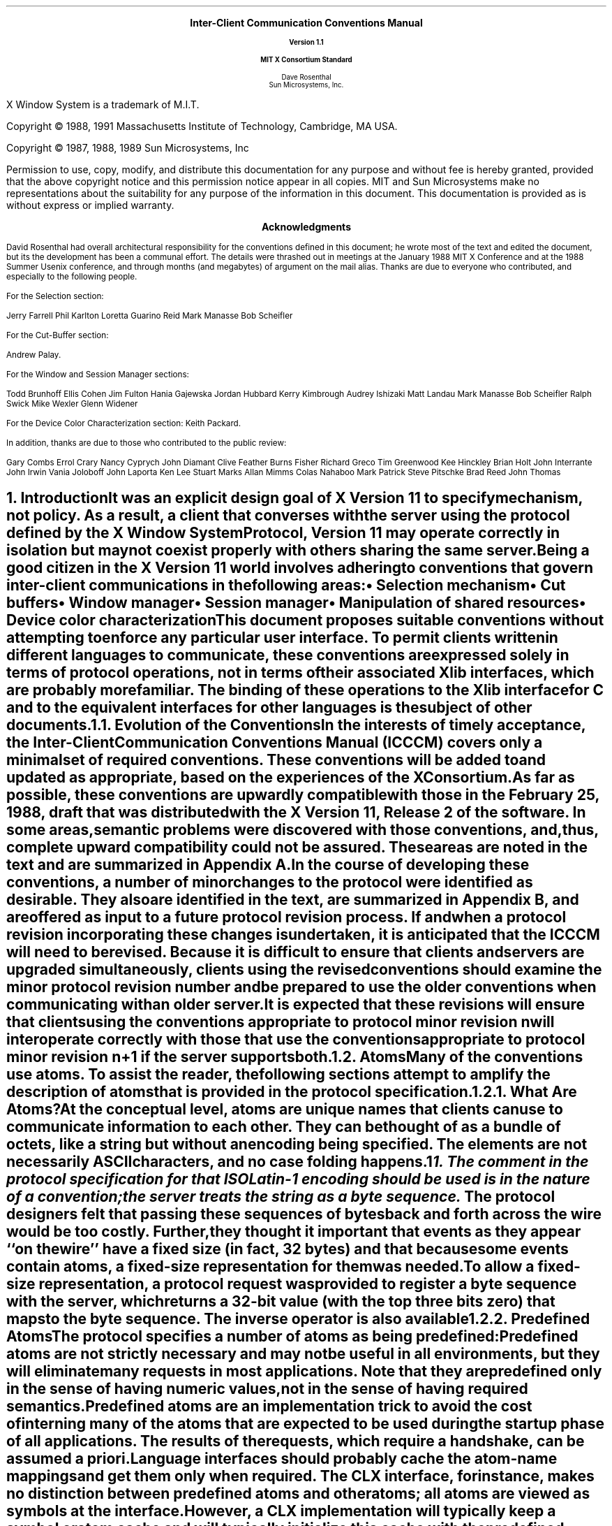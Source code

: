 .\" Use tbl, eqn, -ms, and macros.t
.EH ''''
.OH ''''
.EF ''''
.OF ''''
.ps 11
.nr PS 11
\&
.sp 8
.ce 5
\s+2\fBInter-Client Communication Conventions Manual\fP\s-2

\s-1\fBVersion 1.1\fP\s-1

\s+1\fBMIT X Consortium Standard\fP\s-1
.sp 6
.ce 5
\s+1Dave Rosenthal\s-1
.sp 6p
\s+1Sun Microsystems, Inc.\s-1
.bp
\&
.ps 9
.nr PS 9
.sp 8
.LP
X Window System is a trademark of M.I.T.
.LP             
.LP
Copyright \(co 1988, 1991
Massachusetts Institute of Technology, 
Cambridge, MA USA.
.LP
Copyright \(co 1987, 1988, 1989 
Sun Microsystems, Inc
.LP 
Permission to use, copy, modify, and distribute this documentation 
for any purpose and without fee is hereby granted, provided 
that the above copyright notice and this permission 
notice appear in all copies.
MIT and Sun Microsystems make no representations about the 
suitability for any purpose of the information in this document. 
This documentation is provided as is without express or implied warranty. 
.ps 11
.nr PS 11
.bp
.XS iii
Acknowledgments
.XE
\&
.sp 1
.ce 3
\s+1\fBAcknowledgments\fP\s-1
.sp 2
.na
.LP
David Rosenthal had overall architectural responsibility 
for the conventions defined in this document;
he wrote most of the text and edited the document, 
but its the development has been a communal effort.
The details were thrashed out in meetings at the January 1988 MIT X Conference
and at the 1988 Summer Usenix conference,
and through months (and megabytes) of argument
on the
.PN wmtalk
mail alias.
Thanks are due to everyone who contributed,
and especially to the following people.
.LP
For the Selection section:
.LP
.Ds
Jerry Farrell
Phil Karlton
Loretta Guarino Reid
Mark Manasse
Bob Scheifler
.De
.LP
For the Cut-Buffer section:
.LP
.Ds
Andrew Palay.
.De
.LP
For the Window and Session Manager sections:
.LP
.Ds
Todd Brunhoff
Ellis Cohen
Jim Fulton
Hania Gajewska
Jordan Hubbard
Kerry Kimbrough
Audrey Ishizaki
Matt Landau
Mark Manasse
Bob Scheifler
Ralph Swick
Mike Wexler
Glenn Widener
.De
.LP
For the Device Color Characterization section:
.Ds
Keith Packard.
.De
.LP
In addition, thanks are due to those who contributed to the public review:
.LP
.Ds
Gary Combs
Errol Crary
Nancy Cyprych
John Diamant
Clive Feather
Burns Fisher
Richard Greco
Tim Greenwood
Kee Hinckley
Brian Holt
John Interrante
John Irwin
Vania Joloboff
John Laporta
Ken Lee
Stuart Marks
Allan Mimms
Colas Nahaboo
Mark Patrick
Steve Pitschke
Brad Reed
John Thomas
.De
.bp 5
.EH '\fBInter-Client Communication Conventions\fP''\fBX11, Release 5'
.OH '\fBInter-Client Communication Conventions\fP''\fBX11, Release 5'
.EF ''\fB % \fP''
.OF ''\fB % \fP''
.NH 1
Introduction
.XS
\*(SN Introduction
.XE
.LP
It was an explicit design goal of X Version 11 to specify mechanism,
not policy.
As a result,  
a client that converses with the server using the protocol defined 
by the \fIX Window System Protocol\fP, \fIVersion 11\fP may operate correctly 
in isolation but may not coexist properly with others sharing the same server.
.LP
Being a good citizen in the X Version 11 world involves adhering to
conventions that govern inter-client communications in the following areas:
.IP \(bu 5
Selection mechanism
.IP \(bu 5
Cut buffers
.IP \(bu 5
Window manager
.IP \(bu 5
Session manager
.IP \(bu 5
Manipulation of shared resources
.IP \(bu 5
Device color characterization
.LP
This document proposes suitable conventions without attempting to enforce 
any particular user interface.
To permit clients written in different languages to communicate,
these conventions are expressed solely in terms of protocol operations,
not in terms of their associated Xlib interfaces,
which are probably more familiar.
The binding of these operations to the Xlib interface for C
and to the equivalent interfaces for other languages
is the subject of other documents.
.NH 2
Evolution of the Conventions
.XS
\*(SN Evolution of the Conventions
.XE
.LP
In the interests of timely acceptance,
the \fIInter-Client Communication Conventions Manual\fP (ICCCM)
covers only a minimal set of required conventions.
These conventions will be added to and updated as appropriate,
based on the experiences of the X Consortium.
.LP
As far as possible,
these conventions are upwardly compatible with those in the February 25, 1988,
draft that was distributed with the X Version 11, Release 2 of the software.
In some areas,
semantic problems were discovered with those conventions,
and, thus, complete upward compatibility could not be assured.
These areas are noted in the text and are summarized in Appendix A.
.LP
In the course of developing these conventions,
a number of minor changes to the protocol were identified as desirable.
They also are identified in the text, are summarized in Appendix B,
and are offered as input to a future protocol revision process.
If and when a protocol revision incorporating these changes is undertaken,
it is anticipated that the ICCCM will need to be revised.
Because it is difficult to ensure that clients and servers are upgraded
simultaneously, 
clients using the revised conventions should examine the minor protocol 
revision number and be prepared to use the older conventions 
when communicating with an older server.
.LP
It is expected that these revisions will ensure that clients using 
the conventions appropriate to protocol minor revision \fIn\fP 
will interoperate correctly with those that use the conventions 
appropriate to protocol minor revision \fIn\fP+1 if the server supports both.
.NH 2
Atoms
.XS
\*(SN Atoms
.XE
.LP
Many of the conventions use atoms.
To assist the reader,
the following sections attempt to amplify the description of atoms 
that is provided in the protocol specification.
.NH 3
What Are Atoms?
.XS
\*(SN What Are Atoms?
.XE
.LP
At the conceptual level, 
atoms are unique names that clients can use to communicate information 
to each other.
They can be thought of as a bundle of octets,
like a string but without an encoding being specified.
The elements are not necessarily ASCII characters,
and no case folding happens.\s-2\u1\d\s0
.FS
1.  The comment in the protocol specification for 
.PN InternAtom 
that ISO Latin-1 encoding should be used is in the nature of a convention;
the server treats the string as a byte sequence.
.FE
.LP
The protocol designers felt that passing these
sequences of bytes back and forth across the wire would be too costly.
Further, they thought it important that events 
as they appear ``on the wire'' have a fixed size (in fact, 32 bytes)
and that because some events contain atoms, a fixed-size representation 
for them was needed.
.LP
To allow a fixed-size representation,
a protocol request 
.Pn ( InternAtom )
was provided to register a byte sequence with the server,
which returns a 32-bit value (with the top three bits zero) 
that maps to the byte sequence.
The inverse operator is also available 
.Pn ( GetAtomName ).
.NH 3
Predefined Atoms
.XS
\*(SN Predefined Atoms
.XE
.LP
The protocol specifies a number of atoms as being predefined:
.QP
Predefined atoms are not strictly necessary
and may not be useful in all environments,
but they will eliminate many 
.PN InternAtom
requests in most applications.
Note that they are predefined only in the sense of having numeric values, 
not in the sense of having required semantics.
.LP
Predefined atoms are an implementation trick to avoid the cost of interning
many of the atoms that are expected to be used during the startup phase 
of all applications.
The results of the 
.PN InternAtom 
requests, which require a handshake, can be assumed \fIa priori\fP.
.LP
Language interfaces should probably cache the atom-name mappings 
and get them only when required.
The CLX interface, for instance, makes no distinction between predefined atoms
and other atoms; all atoms are viewed as symbols at the interface.
However, a CLX implementation will typically keep a symbol or atom cache 
and will typically initialize this cache with the predefined atoms.
.NH 3
Naming Conventions
.XS
\*(SN Naming Conventions
.XE
.LP
The built-in atoms are composed of uppercase ASCII characters with the
logical words separated by an underscore character (_), for example,  
WM_ICON_NAME.
The protocol specification recommends that atoms used 
for private vendor-specific reasons should begin with an underscore.
To prevent conflicts among organizations, 
additional prefixes should be chosen 
(for example,  _DEC_WM_DECORATION_GEOMETRY).
.LP
The names were chosen in this fashion to make it easy to use them in a
natural way within LISP.
Keyword constructors allow the programmer to specify the atoms as LISP atoms.
If the atoms were not all uppercase,
special quoting conventions would have to be used.
.NH 3
Semantics
.XS
\*(SN Semantics
.XE
.LP
The core protocol imposes no semantics on atoms except as they are used in
FONTPROP structures.
For further information on FONTPROP semantics,
see the \fIX Logical Font Description Conventions\fP.
.NH 3
Name Spaces
.XS
\*(SN Name Spaces
.XE
.LP
The protocol defines six distinct spaces in which atoms are interpreted.
Any particular atom may or may not have some valid interpretation
with respect to each of these name spaces.
.TS
l l l.
_
.sp 6p
.B
Space	Briefly	Examples
.sp 6p
_
.sp 6p
.TH
.R
Property name	Name	(WM_HINTS, WM_NAME, RGB_BEST_MAP, and so on)
Property type	Type	(WM_HINTS, CURSOR, RGB_COLOR_MAP, and so on)
Selection name	Selection	(PRIMARY, SECONDARY, CLIPBOARD)
Selection target	Target	(FILE_NAME, POSTSCRIPT, PIXMAP, and so on)
Font property		(QUAD_WIDTH, POINT_SIZE, and so on)
T{
.PN ClientMessage
type
T}	T{
T}	T{
(WM_SAVE_YOURSELF, _DEC_SAVE_EDITS, and so on)
T}
.sp 6p
_
.TE
.NH 1
Peer-to-Peer Communication by Means of Selections
.XS
\*(SN Peer-to-Peer Communication by Means of Selections
.XE
.LP
Selections are the primary mechanism that X Version 11 defines 
for the exchange of information between clients,
for example, by cutting and pasting between windows.
Note that there can be an arbitrary number of selections
(each named by an atom) and that they are global to the server.
Section 2.6 discusses the choice of an atom.
Each selection is owned by a client and is attached to a window.
.LP
Selections communicate between an owner and a requestor.
The owner has the data representing the value of its selection,
and the requestor receives it.
A requestor wishing to obtain the value of a selection provides the following:
.IP \(bu 5
The name of the selection
.IP \(bu 5
The name of a property
.IP \(bu 5
A window
.IP \(bu 5
The atom representing the data type required
.LP
If the selection is currently owned,
the owner receives an event and is expected to do the following:
.IP \(bu 5
Convert the contents of the selection to the requested data type
.IP \(bu 5
Place this data in the named property on the named window
.IP \(bu 5
Send the requestor an event to let it know the property is available
.LP
Clients are strongly encouraged to use this mechanism.
In particular,
displaying text in a permanent window without providing the ability 
to select and convert it into a string is definitely considered antisocial.
.LP
Note that all data transferred between an owner and a requestor must usually 
go by means of the server in an X Version 11 environment.
A client cannot assume that another client can open the same files
or even communicate directly.
The other client may be talking to the server by means of 
a completely different networking mechanism (for example,  one client might
be DECnet and the other TCP/IP).
Thus, passing indirect references to data 
(such as file names,  host names and port numbers, and so on) 
is permitted only if both clients specifically agree.
.NH 2
Acquiring Selection Ownership
.XS
\*(SN Acquiring Selection Ownership
.XE
.LP
A client wishing to acquire ownership of a particular selection
should call 
.PN SetSelectionOwner,
which is defined as follows:
.LP
.\" Start marker code here
.IN "SetSelectionOwner" "" "@DEF@"
.PN SetSelectionOwner
.in +.2i
.LP
\fIselection\fP\^: ATOM
.br
\fIowner\fP\^: WINDOW or
.PN None
.br
\fItime\fP\^: TIMESTAMP or
.PN CurrentTime
.in -.2i
.\" End marker code here
.LP
The client should set the specified selection to the atom that represents 
the selection,
set the specified owner to some window that the client created,
and set the specified time to some time between the current last-change time 
of the selection concerned and the current server time.
This time value usually will be obtained from the timestamp of the event 
that triggers the acquisition of the selection.
Clients should not set the time
value to 
.PN CurrentTime ,
because if they do so, they have no way of finding
when they gained ownership of the selection.
Clients must use a window they created so that requestors
can route events to the owner of the selection.\s-2\u2\d\s0
.FS
2.  At present, no part of the protocol requires requestors
to send events to the owner of a selection.
This restriction is imposed to prepare for possible future extensions.
.FE
.NT Convention
Clients attempting to acquire a selection must set the time value of the 
.PN SetSelectionOwner 
request to the timestamp of the event triggering the acquisition attempt, 
not to 
.PN CurrentTime .
A zero-length append to a property is a way to obtain a timestamp for
this purpose;
the timestamp is in the corresponding 
.PN PropertyNotify
event.
.NE
.LP
If the time in the 
.PN SetSelectionOwner 
request is in the future relative to the server's current time 
or is in the past relative to the last time the specified selection 
changed hands, the 
.PN SetSelectionOwner
request appears to the client to succeed,
but ownership is not actually transferred.
.LP
Because clients cannot name other clients directly,
the specified owner window is used to refer to the owning client
in the replies to 
.PN GetSelectionOwner ,
in 
.PN SelectionRequest 
and
.PN SelectionClear
events, and possibly as a place to put properties describing the selection
in question.
To discover the owner of a particular selection,
a client should invoke
.PN GetSelectionOwner ,
which is defined as follows:
.LP
.\" Start marker code here
.IN "GetSelectionOwner" "" "@DEF@"
.PN GetSelectionOwner
.in +.2i
.LP
\fIselection\fP\^: ATOM
.in -.2i
.LP
   =>
.in +.2i
.LP
owner: WINDOW or
.PN None
.in -.2i
.\" End marker code here
.NT Convention
Clients are expected to provide some visible confirmation
of selection ownership.
To make this feedback reliable,
a client must perform a sequence like the following:
.sp
.Ds 0
SetSelectionOwner(selection=PRIMARY, owner=Window, time=timestamp)
owner = GetSelectionOwner(selection=PRIMARY)
if (owner != Window) Failure
.De
.NE
.LP
If the 
.PN SetSelectionOwner
request succeeds (not merely appears to succeed),
the client that issues it is recorded by the server as being the owner 
of the selection for the time period starting at the specified time.
.NT Problem
There is no way for anyone to find out the last-change time of
a selection.
At the next protocol revision,  
.PN GetSelectionOwner
should be changed to return the last-change time as well as the owner.
.NE
.NH 2
Responsibilities of the Selection Owner
.XS
\*(SN Responsibilities of the Selection Owner
.XE
.LP
When a requestor wants the value of a selection,
the owner receives a 
.PN SelectionRequest
event, which is defined as follows:
.LP
.\" Start marker code here
.IN "SelectionRequest" "" "@DEF@"
.PN SelectionRequest
.in +.2i
.LP
\fIowner\fP\^: WINDOW
.br
\fIselection\fP\^: ATOM
.br
\fItarget\fP\^: ATOM
.br
\fIproperty\fP\^: ATOM or
.PN None
.br
\fIrequestor\fP\^: WINDOW
.br
\fItime\fP\^: TIMESTAMP or
.PN CurrentTime
.in -.2i
.\" End marker coder here
.LP
The specified owner and selection will be the values that were specified in the 
.PN SetSelectionOwner 
request.
The owner should compare the timestamp with the period 
it has owned the selection and, if the time is outside,
refuse the 
.PN SelectionRequest 
by sending the requestor window a 
.PN SelectionNotify 
event with the property set to 
.PN None 
(by means of a
.PN SendEvent
request with an empty event mask).
.LP
More advanced selection owners are free to maintain a history
of the value of the selection and to respond to requests for the
value of the selection during periods they owned it
even though they do not own it now.
.LP
If the specified property is 
.PN None ,
the requestor is an obsolete client.
Owners are encouraged to support these clients by using the specified target
atom as the property name to be used for the reply.
.LP
Otherwise,
the owner should use the target to decide the form into which the selection
should be converted.
If the selection cannot be converted into that form, however,
the owner should refuse the 
.PN SelectionRequest ,
as previously described.
.LP
If the specified property is not 
.PN None ,
the owner should place the data resulting from converting the selection 
into the specified property on the requestor window
and should set the property's type to some appropriate value,
which need not be the same as the specified target.
.NT Convention
All properties used to reply to 
.PN SelectionRequest
events must be placed on the requestor window.
.NE
.LP
In either case, 
if the data comprising the selection cannot be stored on the requestor window 
(for example, because the server cannot provide sufficient memory),
the owner must refuse the 
.PN SelectionRequest ,
as previously described.
See also section 2.5.
.LP
If the property is successfully stored,
the owner should acknowledge the successful conversion
by sending the requestor window a 
.PN SelectionNotify 
event (by means of a
.PN SendEvent
request with an empty mask).
.PN SelectionNotify
is defined as follows:
.LP
.\" Start marker code here
.IN "SelectionNotify" "" "@DEF@"
.PN SelectionNotify
.in +.2i
.LP
\fIrequestor\fP\^: WINDOW
.br
\fIselection\fP, \fItarget\fP\^: ATOM
.br
\fIproperty\fP\^: ATOM or
.PN None
.br
\fItime\fP\^: TIMESTAMP or
.PN CurrentTime
.in -.2i
.\" End marker code here
.LP
The owner should set the specified selection, target, time, 
and property arguments to the values received in the 
.PN SelectionRequest 
event.
(Note that setting the property argument to 
.PN None 
indicates that the conversion requested could not be made.)
.NT Convention
The selection, target, time, and property arguments in the 
.PN SelectionNotify 
event should be set to the values received in the 
.PN SelectionRequest 
event.
.NE
.LP
The data stored in the property must eventually be deleted.
A convention is needed to assign the responsibility for doing so.
.NT Convention
Selection requestors are responsible for deleting properties whose
names they receive in 
.PN SelectionNotify 
events (see section 2.4) or in properties with type MULTIPLE.
.NE
.LP
A selection owner will often need confirmation that the data comprising the
selection has actually been transferred.
(For example, 
if the operation has side effects on the owner's internal data structures, 
these should not take place until the requestor has indicated 
that it has successfully received the data.)
Owners should express interest in 
.PN PropertyNotify 
events for the specified requestor window 
and wait until the property in the 
.PN SelectionNotify 
event has been deleted before assuming that the selection data 
has been transferred.
.LP
When some other client acquires a selection,
the previous owner receives a 
.PN SelectionClear 
event, which is defined as follows:
.LP
.\" Start marker code here
.IN "SelectionClear" "" "@DEF@"
.PN SelectionClear
.in +.2i
.LP
\fIowner\fP\^: WINDOW
.br
\fIselection\fP\^: ATOM
.br
\fItime\fP\^: TIMESTAMP
.in -.2i
.\" End marker code here
.LP
The timestamp argument is the time at which the ownership changed hands,
and the owner argument is the window the previous owner specified in its
.PN SetSelectionOwner 
request.
.LP
If an owner loses ownership while it has a transfer in progress (that is,
before it receives notification that the requestor has received all the data),
it must continue to service the ongoing transfer until it is complete.
.NH 2
Giving Up Selection Ownership
.XS
\*(SN Giving Up Selection Ownership
.XE
.LP
Clients may either give up selection ownership voluntarily 
or lose it forcibly as the result of some other client's actions.
.NH 3
Voluntarily Giving Up Selection Ownership
.XS
\*(SN Voluntarily Giving Up Selection Ownership
.XE
.LP
To relinquish ownership of a selection voluntarily,
a client should execute a 
.PN SetSelectionOwner 
request for that selection atom, with owner specified as 
.PN None
and the time specified as the timestamp that was used to acquire the selection.
.LP
Alternatively,
the client may destroy the window used as the owner value of the 
.PN SetSelectionOwner 
request, or the client may terminate.
In both cases,
the ownership of the selection involved will revert to 
.PN None .
.NH 3
Forcibly Giving Up Selection Ownership
.XS
\*(SN Forcibly Giving Up Selection Ownership
.XE
.LP
If a client gives up ownership of a selection
or if some other client executes a 
.PN SetSelectionOwner 
for it and thus reassigns it forcibly,
the previous owner will receive a 
.PN SelectionClear 
event.
For the definition of a 
.PN SelectionClear
event, see section 2.2.
.LP
The timestamp is the time the selection changed hands.
The specified owner is the window that was specified by the current owner 
in its 
.PN SetSelectionOwner
request.
.NH 2
Requesting a Selection
.XS
\*(SN Requesting a Selection
.XE
.LP
A client that wishes to obtain the value of a selection in a particular
form (the requestor) issues a 
.PN ConvertSelection 
request, which is defined as follows:
.LP
.\" Start marker code here
.IN "ConvertSelection" "" "@DEF@"
.PN ConvertSelection
.in +.2i
.LP
\fIselection\fP, \fItarget\fP\^: ATOM
.br
\fIproperty\fP\^: ATOM or
.PN None
.br
\fIrequestor\fP\^: WINDOW
.br
\fItime\fP\^: TIMESTAMP or
.PN CurrentTime
.in -.2i
.\" End marker code here
.LP
The selection argument specifies the particular selection involved,
and the target argument specifies the required form of the information.
For information about the choice of suitable atoms to use,
see section 2.6.
The requestor should set the requestor argument to a window that it created;
the owner will place the reply property there.
The requestor should set the time argument to the timestamp on the event 
that triggered the request for the selection value.
Note that clients should not specify 
.PN CurrentTime .
.NT Convention
Clients should not use 
.PN CurrentTime 
for the time argument of a 
.PN ConvertSelection
request.
Instead, they should use the timestamp of the event that caused the request 
to be made.
.NE
.LP
The requestor should set the property argument to the name of a property 
that the owner can use to report the value of the selection.
Note that the requestor of a selection need not know the client
that owns the selection or the window it is attached to.
.LP
The protocol allows the property field to be set to 
.PN None ,
in which case the owner is supposed to choose a property name.
However, it is difficult for the owner to make this choice safely.
.NT Conventions
.IP 1. 5
Requestors should not use 
.PN None
for the property argument of a
.PN ConvertSelection
request.
.IP 2. 5
Owners receiving 
.PN ConvertSelection 
requests with a property argument of
.PN None
are talking to an obsolete client.
They should choose the target atom as the property name to be used 
for the reply.
.NE
.LP
The result of the 
.PN ConvertSelection
request is that a 
.PN SelectionNotify
event will be received.
For the definition of a
.PN SelectionNotify
event, see section 2.2.
.LP
The requestor, selection, time, and target arguments will be the same
as those on the 
.PN ConvertSelection 
request.
.LP
If the property argument is 
.PN None ,
the conversion has been refused.
This can mean either that there is no owner for the selection, 
that the owner does not support the conversion implied by the target,
or that the server did not have sufficient space to accommodate the data.
.LP
If the property argument is not 
.PN None ,
then that property will exist on the requestor window.
The value of the selection can be retrieved from this
property by using the 
.PN GetProperty
request, which is defined as follows:
.LP
.\" Start marker code here
.IN "GetProperty" "" "@DEF@"
.PN GetProperty
.in +.2i
.LP
\fIwindow\fP\^: WINDOW
.br
\fIproperty\fP\^: ATOM
.br
\fItype\fP\^: ATOM or
.PN AnyPropertyType
.br
\fIlong-offset\fP, \fIlong-length\fP\^: CARD32
.br
\fIdelete\fP\^: BOOL
.in -.2i
.LP
   =>
.in +.2i
.LP
type: ATOM or
.PN None
.br
format: {0, 8, 16, 32}
.br
bytes-after: CARD32
.br
value: LISTofINT8 or LISTofINT16 or LISTofINT32
.in -.2i
.\" End marker code here
.LP
When using 
.PN GetProperty 
to retrieve the value of a selection,  
the property argument should be set to the corresponding value in the 
.PN SelectionNotify
event.
Because the requestor has no way of knowing beforehand what type 
the selection owner will use,
the type argument should be set to 
.PN AnyPropertyType .
Several 
.PN GetProperty 
requests may be needed to retrieve all the data in the selection;
each should set the long-offset argument to the amount of data received so far,
and the size argument to some reasonable buffer size (see section 2.5).
If the returned value of bytes-after is zero,
the whole property has been transferred.
.LP
Once all the data in the selection has been retrieved
(which may require getting the values of several properties\-see section 2.7),
the requestor should delete the property in the 
.PN SelectionNotify
request by using a 
.PN GetProperty
request with the delete argument set to
.PN True .
As previously discussed,
the owner has no way of knowing when the data has been
transferred to the requestor unless the property is removed.
.NT Convention
The requestor must delete the property named in the 
.PN SelectionNotify
once all the data has been retrieved.
The requestor should invoke either 
.PN DeleteProperty 
or
.PN GetProperty (delete==True)
after it has successfully retrieved all the data in the selection.
For further information,
see section 2.5.
.NE
.NH 2
Large Data Transfers
.XS
\*(SN Large Data Transfers
.XE
.LP
Selections can get large, which poses two problems:
.IP \(bu 5
Transferring large amounts of data to the server is expensive.
.IP \(bu 5
All servers will have limits on the amount of data that can be stored
in properties.
Exceeding this limit will result in an 
.PN Alloc
error on the 
.PN ChangeProperty 
request that the selection owner uses to store the data.
.LP
The problem of limited server resources is addressed by the following
conventions:
.NT Conventions
.IP 1. 5
Selection owners should transfer the data describing a large selection
(relative to the maximum-request-size they received 
in the connection handshake) using the INCR property mechanism 
(see section 2.7.2).
.IP 2. 5
Any client using 
.PN SetSelectionOwner
to acquire selection ownership should arrange to process 
.PN Alloc
errors in property change requests.
For clients using Xlib,
this involves using the
.PN XSetErrorHandler
function to override the default handler.
.IP 3. 5
A selection owner must confirm that no 
.PN Alloc
error occurred while storing the properties for a selection 
before replying with a confirming 
.PN SelectionNotify
event.
.IP 4. 5
When storing large amounts of data (relative to maximum-request-size),
clients should use a sequence of 
.PN ChangeProperty (mode==Append)
requests for reasonable quantities of data.
This avoids locking servers up and limits the waste of data an
.PN Alloc 
error would cause.
.IP 5. 5
If an 
.PN Alloc 
error occurs during the storing of the selection data,
all properties stored for this selection should be deleted
and the 
.PN ConvertSelection
request should be refused (see section 2.2).
.IP 6. 5
To avoid locking servers up for inordinate lengths of time,
requestors retrieving large quantities of data from a property
should perform a series of 
.PN GetProperty 
requests, each asking for a reasonable amount of data.
.NE
.NT Problem
Single-threaded servers should be changed to avoid locking up during large
data transfers.
.NE
.NH 2
Use of Selection Atoms
.XS
\*(SN Use of Selection Atoms
.XE
.LP
Defining a new atom consumes resources in the server
that are not released until the server reinitializes.
Thus, reducing the need for newly minted atoms is an important goal
for the use of the selection atoms.
.NH 3
Selection Atoms
.XS
\*(SN Selection Atoms
.XE
.LP
There can be an arbitrary number of selections, each named by an atom.
To conform with the inter-client conventions, however,
clients need deal with only these three selections:
.IP \(bu 5
PRIMARY
.IP \(bu 5
SECONDARY
.IP \(bu 5
CLIPBOARD
.LP
Other selections may be used freely for private communication among
related groups of clients.
.NT Problem
How does a client find out which selection atoms are valid?
.NE
.NH 4
The PRIMARY Selection
.XS
\*(SN The PRIMARY Selection
.XE
.LP
The selection named by the atom PRIMARY is used for all commands
that take only a single argument and is the principal means of communication 
between clients that use the selection mechanism.
.NH 4
The SECONDARY Selection
.XS
\*(SN The SECONDARY Selection
.XE
.LP
The selection named by the atom SECONDARY is used:
.IP \(bu 5
As the second argument to commands taking two arguments 
(for example, ``exchange primary and secondary selections'')
.IP \(bu 5
As a means of obtaining data when there is a primary selection
and the user does not want to disturb it
.NH 4
The CLIPBOARD Selection
.XS
\*(SN The CLIPBOARD Selection
.XE
.LP
The selection named by the atom CLIPBOARD is used to hold data
that is being transferred between clients, 
that is, data that usually is being cut or copied, and then pasted.
Whenever a client wants to transfer data to the clipboard:
.IP \(bu 5
It should assert ownership of the CLIPBOARD.
.IP \(bu 5
If it succeeds in acquiring ownership,
it should be prepared to respond to a request for the contents of the CLIPBOARD
in the usual way (retaining the data to be able to return it).
The request may be generated by the clipboard client described below.
.IP \(bu 5
If it fails to acquire ownership,
a cutting client should not actually perform the cut or provide feedback 
that would suggest that it has actually transferred data to the clipboard.
.LP
The owner should repeat this process whenever the data to be transferred
would change.
.LP
Clients wanting to paste data from the clipboard should request 
the contents of the CLIPBOARD selection in the usual way.
.LP
Except while a client is actually deleting or copying data,
the owner of the CLIPBOARD selection may be a single, special client
implemented for the purpose.
This client maintains the content of the clipboard up-to-date
and responds to requests for data from the clipboard as follows:
.IP \(bu 5
It should assert ownership of the CLIPBOARD selection
and reassert it any time the clipboard data changes.
.IP \(bu 5
If it loses the selection (because another client has some new data 
for the clipboard),
it should:
.RS
.IP \- 5
Obtain the contents of the selection from the new owner by using the timestamp
in the 
.PN SelectionClear
event.
.IP \- 5
Attempt to reassert ownership of the CLIPBOARD selection 
by using the same timestamp.
.IP \- 5
Restart the process using a newly acquired timestamp if this attempt fails.
This timestamp should be obtained by asking the current owner of the
CLIPBOARD selection to convert it to a TIMESTAMP.
If this conversion is refused or if the same timestamp is received twice,
the clipboard client should acquire a fresh timestamp in the
usual way (for example by a zero-length append to a property).
.RE
.IP \(bu 5
It should respond to requests for the CLIPBOARD contents in the usual way.
.LP
A special CLIPBOARD client is not necessary.
The protocol used by the cutting client and the pasting client
is the same whether the CLIPBOARD client is running or not.
The reasons for running the special client include:
.IP \(bu 5
Stability \- If the cutting client were to crash or terminate,
the clipboard value would still be available.
.IP \(bu 5
Feedback \- The clipboard client can display the contents of the clipboard.
.IP \(bu 5
Simplicity \- A client deleting data does not have to retain it for so long,
thus reducing the chance of race conditions causing problems.
.LP
The reasons not to run the clipboard client include:
.IP \(bu 5
Performance \- Data is only transferred if it is actually required 
(that is, when some client actually wants the data).
.IP \(bu 5
Flexibility \- The clipboard data may be available as more than one target.
.NH 3
Target Atoms
.XS
\*(SN Target Atoms
.XE
.LP
The atom that a requestor supplies as the target of a 
.PN ConvertSelection
request determines the form of the data supplied.
The set of such atoms is extensible, 
but a generally accepted base set of target atoms is needed.
As a starting point for this, 
the following table  contains those that have been suggested so far.
.TS H
lw(2i) lw(1i) lw(3i).
_
.sp 6p
.B
Atom	Type 	Data Received
.sp 6p
_
.sp 6p
.TH
.R
TARGETS	ATOM	A list of valid target atoms
MULTIPLE	ATOM_PAIR	T{
(see the discussion that follows)
T}
TIMESTAMP	INTEGER	T{
The timestamp used to acquire the selection
T}
STRING	STRING	ISO Latin-1 (+TAB+NEWLINE) text
COMPOUND_TEXT	COMPOUND_TEXT	Compound Text
TEXT	TEXT	T{
The text in the owner's choice of encoding
T}
LIST_LENGTH	INTEGER	T{
The number of disjoint parts of the selection
T}
PIXMAP	DRAWABLE	A list of pixmap IDs
DRAWABLE	DRAWABLE	A list of drawable IDs
BITMAP	BITMAP	A list of bitmap IDs
FOREGROUND	PIXEL	A list of pixmap values
BACKGROUND	PIXEL	A list of pixel values
COLORMAP	COLORMAP	A list of colormap IDs
ODIF	TEXT	T{
ISO Office Document Interchange Format
T}
OWNER_OS	TEXT	T{
The operating system of the owner client
T}
FILE_NAME	TEXT	The full path name of a file
HOST_NAME	TEXT	(see section 5.1.1.2)
CHARACTER_POSITION	SPAN	T{
The start and end of the selection in bytes
T}
LINE_NUMBER	SPAN	T{
The start and end line numbers
T}
COLUMN_NUMBER	SPAN	T{
The start and end column numbers
T}
LENGTH	INTEGER	T{
The number of bytes in the selection
T}
USER	TEXT	T{
The name of the user running the owner
T}
PROCEDURE	TEXT	T{
The name of the selected procedure
T}
MODULE	TEXT	T{
The name of the selected procedure
T}
PROCESS	INTEGER,	T{
The process ID of the owner
T}
	TEXT
TASK	INTEGER,	T{
The task ID of the owner
T}
	TEXT
CLASS	TEXT	(see section 4.1.2.5)
NAME	TEXT	(see section 4.1.2.1)
CLIENT_WINDOW	WINDOW	T{
A top-level window of the owner
T}
DELETE	NULL	(see section 2.6.3.1)
INSERT_SELECTION	NULL	(see section 2.6.3.2)
INSERT_PROPERTY	NULL	(see section 2.6.3.3)
.sp 6p
_
.TE
.LP
It is expected that this table will grow over time.
.LP
Selection owners are required to support the following targets.
All other targets are optional.
.IP \(bu 5
TARGETS \- The owner should return a list of atoms that represent
the targets for which an attempt to convert the current selection
will succeed (barring unforseeable problems such as 
.PN Alloc 
errors).
This list should include all the required atoms.
.IP \(bu 5
MULTIPLE \- The MULTIPLE target atom is valid only when a property 
is specified on the 
.PN ConvertSelection 
request.
If the property argument in the 
.PN SelectionRequest 
event is 
.PN None 
and the target is MULTIPLE, 
it should be refused.
.IP
When a selection owner receives a 
.PN SelectionRequest (target==MULTIPLE)
request,
the contents of the property named in the request will be a list of atom pairs:
the first atom naming a target and the second naming a property 
.Pn ( None 
is not valid here).
The effect should be as if the owner had received a sequence of
.PN SelectionRequest 
events (one for each atom pair) except that:
.RS
.IP \- 5
The owner should reply with a 
.PN SelectionNotify 
only when all the requested conversions have been performed.
.IP \- 5
If the owner fails to convert the target used by an atom 
in the MULTIPLE property,
it should replace that atom in the property with
.PN None .
.RE
.NT Convention
The entries in a MULTIPLE property must be processed in the order
they appear in the property.
For further information,
see section 2.6.3.
.NE
.IP \(bu 5
TIMESTAMP \- To avoid some race conditions,
it is important that requestors be able to discover the timestamp 
the owner used to acquire ownership.
Until and unless the protocol is changed so that a
.PN GetSelectionOwner
request returns the timestamp used to acquire ownership,
selection owners must support conversion to TIMESTAMP,
returning the timestamp they used to obtain the selection.
.NT Problem
The protocol should be changed to return in response to a 
.PN GetSelectionOwner
request the timestamp used to acquire the selection.
.NE
.NH 3
Selection Targets with Side Effects
.XS
\*(SN Selection Targets with Side Effects
.XE
.LP
Some targets (for example, DELETE) have side effects.
To render these targets unambiguous,
the entries in a MULTIPLE property must be processed in the order 
that they appear in the property.
.LP
In general,
targets with side effects will return no information,
that is, they will return a zero-length property of type NULL.
(Type NULL means the result of
.PN InternAtom
on the string "NULL", not the value zero.)
In all cases,
the requested side effect must be performed before the conversion is accepted.
If the requested side effect cannot be performed,
the corresponding conversion request must be refused.
.NT Conventions
.IP 1. 5
Targets with side effects should return no information
(that is, they should have a zero-length property of type NULL).
.IP 2. 5
The side effect of a target must be performed before the conversion is accepted.
.IP 3. 5
If the side effect of a target cannot be performed,
the corresponding conversion request must be refused.
.NE
.RE
.NT Problem
The need to delay responding to the 
.PN ConvertSelection 
request until a further conversion has succeeded poses problems 
for the Intrinsics interface that need to be addressed.
.NE
.LP
These side effect targets are used to implement operations such as
``exchange PRIMARY and SECONDARY selections.''
.NH 4
DELETE
.XS
\*(SN DELETE
.XE
.LP
When the owner of a selection receives a request to convert it to DELETE,
it should delete the corresponding selection
(whatever doing so means for its internal data structures)
and return a zero-length property of type NULL if the deletion was successful.
.NH 4
INSERT_SELECTION
.XS
\*(SN INSERT_SELECTION
.XE
.LP
When the owner of a selection receives a request to convert it to 
INSERT_SELECTION,
the property named will be of type ATOM_PAIR.
The first atom will name a selection,
and the second will name a target.
The owner should use the selection mechanism to convert the named selection
into the named target and should insert it at the location of the selection
for which it got the INSERT_SELECTION request
(whatever doing so means for its internal data structures).
.NH 4
INSERT_PROPERTY
.XS
\*(SN INSERT_PROPERTY
.XE
.LP
When the owner of a selection receives a request to convert it to
INSERT_PROPERTY, 
it should insert the property named in the request at the location 
of the selection for which it got the INSERT_SELECTION request
(whatever doing so means for its internal data structures).
.NH 2
Use of Selection Properties
.XS
\*(SN Use of Selection Properties
.XE
.LP
The names of the properties used in selection data transfer are chosen by
the requestor.
The use of 
.PN None 
property fields in 
.PN ConvertSelection 
requests (which request the selection owner to choose a name)
is not permitted by these conventions.
.LP
The selection owner always chooses the type of the property 
in the selection data transfer.
Some types have special semantics assigned by convention,
and these are reviewed in the following sections.
.LP
In all cases,
a request for conversion to a target should return either
a property of one of the types listed in the previous table for that property
or a property of type INCR and then a property of one of the listed types.
.LP
The selection owner will return a list of zero or more items
of the type indicated by the property type.
In general,
the number of items in the list will correspond to the number 
of disjoint parts of the selection.
Some targets (for example, side-effect targets) will be of length zero
irrespective of the number of disjoint selection parts.
In the case of fixed-size items,
the requestor may determine the number of items by the property size.
For variable-length items such as text, 
the separators are listed in the following table:
.TS H
l c l.
_
.sp 6p
.B
Type Atom	Format	Separator
.sp 6p
_
.sp 6p
.TH
.R
STRING	8	Null
COMPOUND_TEXT	8	Null
ATOM	32	Fixed-size
ATOM_PAIR	32	Fixed-size
BITMAP	32	Fixed-size
PIXMAP	32	Fixed-size
DRAWABLE	32	Fixed-size
SPAN	32	Fixed-size
INTEGER	32	Fixed-size
WINDOW	32	Fixed-size
INCR	32	Fixed-size
.sp 6p
_
.TE
.LP
It is expected that this table will grow over time.
.NH 3
TEXT Properties
.XS
\*(SN TEXT Properties
.XE
.LP
In general, 
the encoding for the characters in a text string property is specified 
by its type.
It is highly desirable for there to be a simple, invertible mapping 
between string property types and any character set names
embedded within font names in any font naming standard adopted by the
Consortium.
.LP
The atom TEXT is a polymorphic target.
Requesting conversion into TEXT will convert into whatever encoding 
is convenient for the owner.
The encoding chosen will be indicated by the type of the property returned.
TEXT is not defined as a type;
it will never be the returned type from a selection conversion request.
.LP
If the requestor wants the owner to return the contents of the selection
in a specific encoding,
it should request conversion into the name of that encoding.
.LP
In the table in section 2.6.2,
the word TEXT (in the Type column) is used to indicate one 
of the registered encoding names.
The type would not actually be TEXT;
it would be STRING or some other ATOM naming the encoding chosen by the owner.
.LP
STRING as a type or a target specifies the ISO Latin-1 character set plus the
control characters TAB (octal 11) and NEWLINE (octal 12).
The spacing interpretation of TAB is context dependent.
Other ASCII control characters are explicitly not included in STRING 
at the present time.
.LP
COMPOUND_TEXT as a type or a target specifies the Compound Text interchange
format; see the \fICompound Text Encoding\fP.
.LP
Type STRING and COMPOUND_TEXT properties will consist of a list of elements separated by null
characters;
other encodings will need to specify an appropriate list format.
.NH 3
INCR Properties
.XS
\*(SN INCR Properties
.XE
.LP
Requestors may receive a property of type INCR\s-2\u3\d\s0
in response to any target that results in selection data.
.FS
3. These properties were called INCREMENTAL in an earlier draft.
The protocol for using them has changed, 
and so the name has changed to avoid confusion.
.FE
This indicates that the owner will send the actual data incrementally.
The contents of the INCR property will be an integer,  
which represents a lower bound on the number of bytes of data in the selection.
The requestor and the selection owner transfer the data in the selection 
in the following manner.
.LP
The selection requestor starts the transfer process by deleting
the (type==INCR) property forming the reply to the selection.
.LP
The selection owner then:
.IP \(bu 5
Appends the data in suitable-size chunks to the
same property on the same window as the selection reply
with a type corresponding to the actual type of the converted selection.
The size should be less than the maximum-request-size in the connection
handshake.
.IP \(bu 5
Waits between each append for a 
.PN PropertyNotify (state==Deleted) 
event that shows that the requestor has read the data.
The reason for doing this is to limit the consumption of space in the server.
.IP \(bu 5
Waits (after the entire data has been transferred to the server) until a 
.PN PropertyNotify (state==Deleted)
event that shows that the data has been read by the requestor
and then writes zero-length data to the property.
.LP
The selection requestor:
.IP \(bu 5
Waits for the 
.PN SelectionNotify 
event.
.IP \(bu 5
Loops:
.RS
.IP \- 5
Retrieving data using 
.PN GetProperty 
with the delete argument
.PN True .
.IP \- 5
Waiting for a 
.PN PropertyNotify 
with the state argument 
.PN NewValue .
.RE
.IP \(bu 5
Waits until the property named by the
.PN PropertyNotify
event is zero-length.
.IP \(bu 5
Deletes the zero-length property.
.LP
The type of the converted selection is the type of the first partial property.
The remaining partial properties must have the same type.
.NH 3
DRAWABLE Properties
.XS
\*(SN DRAWABLE Properties
.XE
.LP
Requestors may receive properties of type PIXMAP, BITMAP, DRAWABLE, or WINDOW,
which contain an appropriate ID.
While information about these drawables is available from the server by means of
the 
.PN GetGeometry 
request,
the following items are not:
.IP \(bu 5
Foreground pixel
.IP \(bu 5
Background pixel
.IP \(bu 5
Colormap ID
.LP
In general,
requestors converting into targets whose returned type in the table 
in section 2.6.2 is one of the DRAWABLE types should expect to convert also 
into the following targets (using the MULTIPLE mechanism):
.IP \(bu 5
FOREGROUND returns a PIXEL value.
.IP \(bu 5
BACKGROUND returns a PIXEL value.
.IP \(bu 5
COLORMAP returns a colormap ID.
.NH 3
SPAN Properties
.XS
\*(SN SPAN Properties
.XE
.LP
Properties with type SPAN contain a list of cardinal-pairs
with the length of the cardinals determined by the format.
The first specifies the starting position,
and the second specifies the ending position plus one.
The base is zero.
If they are the same,
the span is zero-length and is before the specified position.
The units are implied by the target atom, 
such as LINE_NUMBER or CHARACTER_POSITION.
.NH 1
Peer-to-Peer Communication by Means of Cut Buffers
.XS
\*(SN Peer-to-Peer Communication by Means of Cut Buffers
.XE
.LP
The cut buffer mechanism is much simpler but much less powerful 
than the selection mechanism.
The selection mechanism is active in that it provides a link 
between the owner and requestor clients.
The cut buffer mechanism is passive;
an owner places data in a cut buffer from which a requestor retrieves
the data at some later time.
.LP
The cut buffers consist of eight properties on the root of screen zero,
named by the predefined atoms CUT_BUFFER0 to CUT_BUFFER7.
These properties must, at present, have type STRING and format 8.
A client that uses the cut buffer mechanism must initially ensure that
all eight properties exist by using
.PN ChangeProperty 
requests to append zero-length data to each.
.LP
A client that stores data in the cut buffers (an owner) first must rotate the
ring of buffers by plus 1 by using
.PN RotateProperties 
requests to rename each buffer;
that is, CUT_BUFFER0 to CUT_BUFFER1, CUT_BUFFER1 to CUT_BUFFER2,...,
and CUT_BUFFER7 to CUT_BUFFER0.
It then must store the data into CUT_BUFFER0 by using a
.PN ChangeProperty 
request in mode 
.PN Replace .
.LP
A client that obtains data from the cut buffers should use a
.PN GetProperty 
request to retrieve the contents of CUT_BUFFER0.
.LP
In response to a specific user request,
a client may rotate the cut buffers by minus 1 by using 
.PN RotateProperties 
requests to rename each buffer;
that is, CUT_BUFFER7 to CUT_BUFFER6, CUT_BUFFER6 to CUT_BUFFER5,...,
and CUT_BUFFER0 to CUT_BUFFER7.
.LP
Data should be stored to the cut buffers
and the ring rotated only when requested by explicit user action.
Users depend on their mental model of cut buffer operation
and need to be able to identify operations that transfer data to and fro.
.NH 1
Client to Window Manager Communication
.XS
\*(SN Client to Window Manager Communication
.XE
.LP
To permit window managers to perform their role of mediating the competing
demands for resources such as screen space,
the clients being managed must adhere to certain conventions
and must expect the window managers to do likewise.
These conventions are covered here from the client's point of view
and again from the window manager's point of view in the forthcoming
\fIWindow and Session Manager Conventions Manual\fP.
.LP
In general,
these conventions are somewhat complex
and will undoubtedly change as new window management paradigms are developed.
Thus, there is a strong bias toward defining only those conventions
that are essential and that apply generally to all window management paradigms.
Clients designed to run with a particular window manager can easily
define private protocols to add to these conventions,
but they must be aware that their users may decide to run some other
window manager no matter how much the designers of the private protocol
are convinced that they have seen the ``one true light'' of user interfaces.
.LP
It is a principle of these conventions that a general client should
neither know nor care which window manager is running or, indeed, 
if one is running at all.
The conventions do not support all client functions 
without a window manager running;
for example, the concept of Iconic 
is not directly supported by clients.
If no window manager is running,
the concept of Iconic does not apply.
A goal of the conventions is to make it possible to kill and
restart window managers without loss of functionality.
.LP
Each window manager will implement a particular window management policy;
the choice of an appropriate window management policy
for the user's circumstances is not one for an individual client to
make but will be made by the user or the user's system administrator.
This does not exclude the possibility of writing clients that
use a private protocol to restrict themselves to operating only
under a specific window manager.
Rather, 
it merely ensures that no claim of general utility is made for such programs.
.LP
For example,
the claim is often made: 
``The client I'm writing is important, and it needs to be on top.''
Perhaps it is important when it is being run in earnest,
and it should then be run under the control of a window manager 
that recognizes ``important'' windows through some private protocol 
and ensures that they are on top.
However, imagine, for example, that the ``important'' client is being debugged.
Then,  ensuring that it is always on top is no longer 
the appropriate window management policy,
and it should be run under a window manager that allows other windows 
(for example, the debugger) to appear on top.
.NH 2
Client's Actions
.XS
\*(SN Client's Actions
.XE
.LP
In general, 
the object of the X Version 11 design is that clients should,
as far as possible, do exactly what they would do in the absence 
of a window manager, except for the following:
.IP \(bu 5
Hinting to the window manager about the resources they would like
to obtain
.IP \(bu 5
Cooperating with the window manager by accepting the resources they
are allocated even if they are not those requested
.IP \(bu 5
Being prepared for resource allocations to change at any time
.NH 3
Creating a Top-Level Window
.XS
\*(SN Creating a Top-Level Window
.XE
.LP
A client usually would expect to create its top-level windows
as children of one or more of the root windows by using some
boilerplate like the following:
.LP
.Ds 0
.TA 2i
.ta 2i
win = XCreateSimpleWindow(dpy, DefaultRootWindow(dpy), xsh.x, xsh.y, 
	xsh.width, xsh.height, bw, bd, bg);
.De
.LP
If a particular one of the root windows was required, however,
it could use something like the following:
.LP
.Ds 0
.TA 2i
.ta 2i
win = XCreateSimpleWindow(dpy, RootWindow(dpy, screen), xsh.x, xsh.y, 
	xsh.width, xsh.height, bw, bd, bg);
.De
.LP
Ideally,
it should be possible to override the choice of a root window 
and allow clients (including window managers) to treat a nonroot window 
as a pseudo-root.
This would allow, for example, the testing of window managers and the
use of application-specific window managers to control the subwindows
owned by the members of a related suite of clients.
Doing so properly requires an extension,
the design of which is under study.
.LP
From the client's point of view,
the window manager will regard its top-level window as being in 
one of three states:
.IP \(bu 5
Normal
.IP \(bu 5
Iconic
.IP \(bu 5
Withdrawn
.LP
Newly created windows start in the Withdrawn state.
Transitions between states happen when the top-level window is mapped
and unmapped and when the window manager receives certain messages.
For further details, see sections 4.1.2.4 and 4.1.4.
.NH 3
Client Properties
.XS
\*(SN Client Properties
.XE
.LP
Once the client has one or more top-level windows, 
it should place properties on those windows to inform the window manager 
of the behavior that the client desires.
Window managers will assume values they find convenient 
for any of these properties that are not supplied;
clients that depend on particular values must explicitly supply them.
The window manager will not change properties written by the client.
.LP
The window manager will examine the contents of these
properties when the window makes the transition from the Withdrawn state
and will monitor some properties for changes while the window is 
in the Iconic or Normal state.
When the client changes one of these properties, 
it must use 
.PN Replace
mode to overwrite the entire property with new data;
the window manager will retain no memory of the old value of the property.
All fields of the property must be set to suitable values in a single 
.PN Replace
mode 
.PN ChangeProperty
request.
This ensures that the full contents of the property will be
available to a new window manager if the existing one crashes,
if it is shut down and restarted,
or if the session needs to be shut down and restarted by the session manager.
.NT Convention
Clients writing or rewriting window manager properties must
ensure that the entire content of each property remains valid
at all times.
.NE
.LP
If these properties are longer than expected,
clients should ignore the remainder of the property.
Extending these properties is reserved to the X Consortium;
private extensions to them are forbidden.
Private additional communication between clients and window managers 
should take place using separate properties.
.LP
The next sections describe each of the properties the clients
need to set, in turn.
They are summarized in the table in section 4.3.
.NH 4
WM_NAME Property
.XS
\*(SN WM_NAME Property
.XE
.LP
The WM_NAME property is an uninterpreted string 
that the client wants the window manager to display
in association with the window (for example, in a window headline bar).
.LP
The encoding used for this string 
(and all other uninterpreted string properties) 
is implied by the type of the property.
The type atoms to be used for this purpose are described in section 2.7.1.
.LP
Window managers are expected to make an effort to display this information.
Simply ignoring WM_NAME is not acceptable behavior.
Clients can assume that at least the first part of this string
is visible to the user and that if the information is not visible to the user,
it is because the user has taken an explicit action to make it invisible.
.LP
On the other hand,
there is no guarantee that the user can see the WM_NAME string 
even if the window manager supports window headlines.
The user may have placed the headline off-screen
or have covered it by other windows.
WM_NAME should not be used for application-critical information 
or to announce asynchronous changes of an application's state 
that require timely user response.
The expected uses are to permit the user to identify one of a
number of instances of the same client
and to provide the user with noncritical state information.
.LP
Even window managers that support headline bars will place some limit 
on the length of the WM_NAME string that can be visible;
brevity here will pay dividends.
.NH 4
WM_ICON_NAME Property
.XS
\*(SN WM_ICON_NAME Property
.XE
.LP
The WM_ICON_NAME property is an uninterpreted string 
that the client wants to be displayed in association with the window 
when it is iconified (for example, in an icon label).
In other respects, 
including the type, it is similar to WM_NAME.
For obvious geometric reasons,
fewer characters will normally be visible in WM_ICON_NAME than WM_NAME.
.LP
Clients should not attempt to display this string in their icon pixmaps
or windows; rather, they should rely on the window manager to do so.
.NH 4
WM_NORMAL_HINTS Property
.XS
\*(SN WM_NORMAL_HINTS Property
.XE
.LP
The type of the WM_NORMAL_HINTS property is WM_SIZE_HINTS.
Its contents are as follows:
.TS H
l l l.
_
.sp 6p
.B
Field	Type	Comments
.sp 6p
_
.sp 6p
.TH
.R
flags	CARD32	(see the next table)
pad	4*CARD32	For backwards compatibility
min_width	INT32	If missing, assume base_width
min_height	INT32	If missing, assume base_height
max_width	INT32
max_height	INT32
width_inc	INT32
height_inc	INT32
min_aspect	(INT32,INT32)
max_aspect	(INT32,INT32)
base_width	INT32	If missing, assume min-width
base_height	INT32	If missing, assume min_height
win_gravity	INT32	If missing, assume NorthWest
.sp 6p
_
.TE
.LP
The WM_SIZE_HINTS.flags bit definitions are as follows:
.TS H
l n l.
_
.sp 6p
.B
Name	Value	Field
.sp 6p
_
.sp 6p
.TH
.R
USPosition	1	User-specified x, y
USSize	2	User-specified width, height
PPosition	4	Program-specified position
PSize	8	Program-specified size
PMinSize	16	Program-specified minimum size
PMaxSize	32	Program-specified maximum size
PResizeInc	64	Program-specified resize increments
PAspect	128	Program-specified min and max aspect ratios
PBaseSize	256	Program-specified base size
PWinGravity	512	Program-specified window gravity
.sp 6p
_
.TE
.LP
To indicate that the size and position of the window 
(when mapped from the Withdrawn state) was specified by the user, 
the client should set the
.PN USPosition
and
.PN USSize
flags, 
which allow a window manager to know that the user specifically asked where
the window should be placed or how the window should be sized and that
further interaction is superfluous.
To indicate that it was specified by the client without any user involvement,
the client should set 
.PN PPosition
and 
.PN PSize .
.LP
The size specifiers refer to the width and height of the client's window 
excluding borders.
The window manager will interpret the position of the window 
and its border width to position the point of the outer rectangle 
of the overall window specified by the win_gravity in the size hints.
The outer rectangle of the window includes any borders or decorations
supplied by the window manager.
In other words,
if the window manager decides to place the window where the client asked,
the position on the parent window's border named by the win_gravity 
will be placed where the client window would have been placed 
in the absence of a window manager.
.LP
The defined values for win_gravity are those specified for WINGRAVITY
in the core X protocol with the exception of 
.PN Unmap 
and 
.PN Static :
.PN NorthWest 
(1), 
.PN North 
(2), 
.PN NorthEast 
(3), 
.PN West 
(4), 
.PN Center
(5),
.PN East
(6), 
.PN SouthWest
(7),
.PN South
(8), and 
.PN SouthEast
(9).
.LP
The min_width and min_height elements specify the
minimum size that the window can be for the client to be useful.
The max_width and max_height elements specify the maximum size.
The base_width and base_height elements in conjunction with width_inc
and height_inc define an arithmetic progression of preferred window
widths and heights for nonnegative integers \fIi\fP and \fIj\fP:
.LP
.Ds
width = base_width + ( i * width_inc )
height = base_height + ( j * height_inc )
.De
.LP
Window managers are encouraged to use \fIi\fP and \fIj\fP 
instead of width and height in reporting window sizes to users.
If a base size is not provided, 
the minimum size is to be used in its place and vice versa.
.LP
The min_aspect and max_aspect fields are fractions
with the numerator first and the denominator second,
and they allow a client to specify the range of aspect ratios it prefers.
.NH 4
WM_HINTS Property
.XS
\*(SN WM_HINTS Property
.XE
.LP
The WM_HINTS property (whose type is WM_HINTS)
is used to communicate to the window manager.
It conveys the information the window manager needs 
other than the window geometry,
which is available from the window itself;
the constraints on that geometry,
which is available from the WM_NORMAL_HINTS structure;
and various strings,
which need separate properties, such as WM_NAME.
The contents of the properties are as follows:
.TS H
l l l.
_
.sp 6p
.B
Field	Type	Comments
.sp 6p
_
.sp 6p
.TH
.R
flags	CARD32	(see the next table)
input	CARD32	The client's input model
initial_state	CARD32	The state when first mapped
icon_pixmap	PIXMAP	The pixmap for the icon image
icon_window	WINDOW	The window for the icon image
icon_x	INT32	The icon location
icon_y	INT32
icon_mask	PIXMAP	The mask for the icon shape
window_group	WINDOW	The ID of the group leader window
.sp 6p
_
.TE
.LP
The WM_HINTS.flags bit definitions are as follows:
.TS H
l n l.
_
.sp 6p
.B
Name	Value	Field
.sp 6p
_
.sp 6p
.TH
.R
InputHint	1	input
StateHint	2	initial_state
IconPixmapHint	4	icon_pixmap
IconWindowHint	8	icon_window
IconPositionHint	16	icon_x & icon_y
IconMaskHint	32	icon_mask
WindowGroupHint	64	window_group
MessageHint	128	This bit is obsolete
.sp 6p
_
.TE
.LP
Window managers are free to assume convenient values for all fields of
the WM_HINTS property if a window is mapped without one.
.LP
The input field is used to communicate to the window manager the input focus
model used by the client (see section 4.1.7).
.LP
Clients with the Globally Active and No Input models should set the
input flag to
.PN False .
Clients with the Passive and Locally Active models should set the input
flag to
.PN True .
.LP
From the client's point of view, 
the window manager will regard the client's top-level window as being 
in one of three states:
.IP \(bu 5
Normal
.IP \(bu 5
Iconic
.IP \(bu 5
Withdrawn
.LP
The semantics of these states are described in section 4.1.4.
Newly created windows start in the Withdrawn state.
Transitions between states happen when a non-override-redirect
top-level window is mapped and unmapped
and when the window manager receives certain messages.
.LP
The value of the initial_state field determines the state the client
wishes to be in at the time the top-level window is mapped 
from the Withdrawn state, as shown in the following table:
.TS H
l n l.
_
.sp 6p
.B
State	Value	Comments
.sp 6p
_
.sp 6p
.TH
.R
NormalState	1	The window is visible
IconicState	3	The icon is visible
.sp 6p
_
.TE
.LP
The icon_pixmap field may specify a pixmap to be used as an icon.
This pixmap should be:
.IP \(bu 5
One of the sizes specified in the WM_ICON_SIZE property 
on the root if it exists (see section 4.1.3.2).
.IP \(bu 5
1-bit deep.
The window manager will select, through the defaults database,
suitable background (for the 0 bits) and foreground (for the 1 bits) colors.
These defaults can, of course, specify different colors for the icons 
of different clients.
.LP
The icon_mask specifies which pixels of the icon_pixmap should be used as the
icon, allowing for icons to appear nonrectangular.
.LP
The icon_window field is the ID of a window the client wants used as its icon.
Most, but not all, window managers will support icon windows.
Those that do not are likely to have a user interface in which small
windows that behave like icons are completely inappropriate.
Clients should not attempt to remedy the omission by working around it.
.LP
Clients that need more capabilities from the icons than a simple two-color
bitmap should use icon windows.
Rules for clients that do are set out in section 4.1.9.
.LP
The (icon_x,icon_y) coordinate is a hint to the window manager 
as to where it should position the icon.
The policies of the window manager control the positioning of icons,
so clients should not depend on attention being paid to this hint.
.LP
The window_group field lets the client specify that this window belongs 
to a group of windows.
An example is a single client manipulating multiple 
children of the root window.
.NT Conventions
.IP 1. 5
The window_group field should be set to the ID of the group leader.
The window group leader may be a window that exists only for that purpose;
a placeholder group leader of this kind would never be mapped
either by the client or by the window manager.
.IP 2. 5
The properties of the window group leader are those for the group as
a whole (for example, the icon to be shown when the entire group is iconified).
.NE
.LP
Window managers may provide facilities for manipulating the group as a whole.
Clients, at present, have no way to operate on the group as a whole.
.LP
The messages bit, if set in the flags field, indicates that the
client is using an obsolete window manager communication protocol,\s-2\u4\d\s0
rather than the WM_PROTOCOLS mechanism of section 4.1.2.7.
.FS
4.  This obsolete protocol was described in the July 27, 1988
draft of the ICCCM.
Windows using it can also be detected because their WM_HINTS properties are
four bytes longer than expected.
Window managers are free to support clients using the obsolete protocol
in a ``backwards compatibility'' mode.
.FE
.NH 4
WM_CLASS Property
.XS
\*(SN WM_CLASS Property
.XE
.LP
The WM_CLASS property (of type STRING without control characters)
contains two consecutive null-terminated strings.
These specify the Instance and Class names to be used by both the client 
and the window manager for looking up resources for the application 
or as identifying information.
This property must be present when the window leaves the Withdrawn state
and may be changed only while the window is in the Withdrawn state.
Window managers may examine the property only when they start up 
and when the window leaves the Withdrawn state,
but there should be no need for a client to change its state dynamically.
.LP
The two strings, respectively, are:
.IP \(bu 5
A string that names the particular instance of the application to which
the client that owns this window belongs.
Resources that are specified by instance name override any resources
that are specified by class name.
Instance names can be specified by the user in an operating-system specific 
manner.
On POSIX-conformant systems,
the following conventions are used:
.RS
.IP \- 5
If "\-name NAME" is given on the command line,
NAME is used as the instance name.
.IP \- 5
Otherwise, if the environment variable RESOURCE_NAME is set,
its value will be used as the instance name.
.IP \- 5
Otherwise,
the trailing part of the name used to invoke the program
(argv[0] stripped of any directory names) is used as the instance name.
.RE
.IP \(bu 5
A string that names the general class of applications to which the client 
that owns this window belongs.
Resources that are specified by class apply to all applications 
that have the same class name.
Class names are specified by the application writer.
Examples of commonly used class names include: 
"Emacs", "XTerm", "XClock", "XLoad", and so on.
.LP
Note that WM_CLASS strings are null-terminated
and, thus, differ from the general conventions that STRING properties 
are null-separated.
This inconsistency is necessary for backwards compatibility.
.NH 4
WM_TRANSIENT_FOR Property
.XS
\*(SN WM_TRANSIENT_FOR Property
.XE
.LP
The WM_TRANSIENT_FOR property (of type WINDOW)
contains the ID of another top-level window.
The implication is that this window is a pop-up on behalf of the named window,
and window managers may decide not to decorate transient windows
or may treat them differently in other ways.
In particular,
window managers should present newly mapped WM_TRANSIENT_FOR
windows without requiring any user interaction,
even if mapping top-level windows normally does require interaction.
Dialogue boxes, for example, are an example of windows that should have
WM_TRANSIENT_FOR set.
.LP
It is important not to confuse WM_TRANSIENT_FOR with override-redirect.
WM_TRANSIENT_FOR should be used in those cases where the pointer
is not grabbed while the window is mapped (in other words, 
if other windows are allowed to be active while the transient is up).
If other windows must be prevented from processing input
(for example, when implementing pop-up menus),
use override-redirect and grab the pointer while the window is mapped.
.NH 4
WM_PROTOCOLS Property
.XS
\*(SN WM_PROTOCOLS Property
.XE
.LP
The WM_PROTOCOLS property (of type ATOM) is a list of atoms.
Each atom identifies a communication protocol between the client 
and the window manager in which the client is willing to participate.
Atoms can identify both standard protocols and private protocols
specific to individual window managers.
.LP
All the protocols in which a client can volunteer to take part 
involve the window manager sending the client a 
.PN ClientMessage
event and the client taking appropriate action.
For details of the contents of the event,
see section 4.2.8.
In each case,
the protocol transactions are initiated by the window manager.
.LP
The WM_PROTOCOLS property is not required.
If it is not present,
the client does not want to participate in any window manager protocols.
.LP
The X Consortium will maintain a registry of protocols to avoid collisions 
in the name space.
The following table lists the protocols that have been defined to date.
.TS H
l c l.
_
.sp 6p
.B
Protocol	Section	Purpose
.sp 6p
_
.sp 6p
.TH
.R
WM_TAKE_FOCUS	4.1.7	Assignment of input focus
WM_SAVE_YOURSELF	5.2.1	Save client state warning
WM_DELETE_WINDOW	5.2.2	Request to delete top-level window
.sp 6p
_
.TE
It is expected that this table will grow over time.
.NH 4
WM_COLORMAP_WINDOWS Property
.XS
\*(SN WM_COLORMAP_WINDOWS Property
.XE
.LP
The WM_COLORMAP_WINDOWS property (of type WINDOW) on a top-level window 
is a list of the IDs of windows that may need colormaps installed
that differ from the colormap of the top-level window.
The window manager will watch this list of windows for changes in their
colormap attributes.
The top-level window is always (implicitly or explicitly) on the watch list.
For the details of this mechanism,
see section 4.1.8.
.NH 3
Window Manager Properties
.XS
\*(SN Window Manager Properties
.XE
.LP
The properties that were described in the previous section are those 
that the client is responsible for maintaining on its top-level windows.
This section describes the properties that the window manager places on
client's top-level windows and on the root.
.NH 4
WM_STATE Property
.XS
\*(SN WM_STATE Property
.XE
.LP
The window manager will place a WM_STATE property (of type WM_STATE)
on each top-level client window.
In general,
clients should not need to examine the contents of this property;
it is intended for communication between window and session managers.
See section 5.1.1.3 for more details.
.NH 4
WM_ICON_SIZE Property
.XS
\*(SN WM_ICON_SIZE Property
.XE
.LP
A window manager that wishes to place constraints on the sizes of icon
pixmaps and/or windows should place a property called WM_ICON_SIZE on the root.
The contents of this property are listed in the following table. 
.TS H
l l l.
_
.sp 6p
.B
Field	Type	Comments
.sp 6p
_
.sp 6p
.TH
.R
min_width	CARD32	The data for the icon size series
min_height	CARD32
max_width	CARD32
max_height	CARD32
width_inc	CARD32
height_inc	CARD32
.sp 6p
_
.TE
.LP
For more details see section 14.1.12 in \fIXlib \- C Language X Interface\fP.
.NH 3
Changing Window State
.XS
\*(SN Changing Window State
.XE
.LP
From the client's point of view,
the window manager will regard each of the client's top-level 
nonoverride-redirect windows as being in one of three states,
whose semantics are as follows:
.IP \(bu 5
.PN NormalState
\- The client's top-level window is visible.
.IP \(bu 5
.PN IconicState
\- The client's top-level window is iconic
(whatever that means for this window manager).
The client can assume that its icon_window (if any) will be visible
and, failing that, 
its icon_pixmap (if any) or its WM_ICON_NAME will be visible.
.IP \(bu 5
.PN WithdrawnState
\- Neither the client's top-level window nor its icon are visible.
.LP
In fact,
the window manager may implement states with semantics 
other than those described above.
For example,
a window manager might implement a concept of InactiveState
in which an infrequently used client's window would be represented 
as a string in a menu.
But this state is invisible to the client,
which would see itself merely as being in IconicState.
.LP
Newly created top-level windows are in the Withdrawn state.
Once the window has been provided with suitable properties,
the client is free to change its state as follows:\s-2\u5\d\s0
.FS
5.  The conventions described in earlier drafts of the ICCCM
had some serious semantic problems.
These new conventions are designed to be compatible with clients
using earlier conventions,  except in areas where the earlier
conventions would not actually have worked.
.FE
.IP \(bu 5
Withdrawn \(-> Normal \- The client should map the window with 
WM_HINTS.initial_state being 
.PN NormalState .
.IP \(bu 5
Withdrawn \(-> Iconic \- The client should map the window with 
WM_HINTS.initial_state being 
.PN IconicState .
.IP \(bu 5
Normal \(-> Iconic \- The client should send a client message event 
as described later in this section.
.IP \(bu 5
Normal \(-> Withdrawn \- The client should unmap the window and follow it 
with a synthetic 
.PN UnmapNotify
event as described later in this section.\s-2\u6\d\s0
.FS
6.  For compatibility with obsolete clients, 
window managers should trigger the transition on the real 
.PN UnmapNotify
rather than wait for the synthetic one.
They should also trigger the transition if they receive a synthetic 
.PN UnmapNotify
on a window for which they have not yet received a real 
.PN UnmapNotify .
.FE
.IP \(bu 5
Iconic \(-> Normal \- The client should map the window.
The contents of WM_HINTS.initial_state are irrelevant in this case.
.IP \(bu 5
Iconic \(-> Withdrawn \- The client should unmap the window 
and follow it with a synthetic 
.PN UnmapNotify
event as described below.
.LP
Once a client's nonoverride-redirect top-level window
has left the Withdrawn state,
the client will know that the window is in the Normal state if it is mapped
and that the window is in the Iconic state if it is not mapped.
It may select for 
.PN StructureNotify
events on the top-level window,  
and it will receive an
.PN UnmapNotify
event when it moves to the Iconic state and a 
.PN MapNotify
event when it moves to the Normal state.
This implies that a reparenting window manager will unmap the
top-level window as well as the parent window when changing 
to the Iconic state.
.NT Convention
Reparenting window managers must unmap the client's top-level window
whenever they unmap the window to which they have reparented it.
.NE
.LP
If the transition is to the Withdrawn state,
a synthetic 
.PN UnmapNotify
event, in addition to unmapping the window itself, 
must be sent by using a
.PN SendEvent 
request with the following arguments:
.TS
l l.
_
.sp 6p
.B
Argument	Value
.sp 6p
_
.sp 6p
.R
destination:	The root
propagate:	T{
.PN False
T}
event-mask:	T{
.Pn ( SubstructureRedirect|SubstructureNotify )
T}
T{
event: an 
.PN UnmapNotify
with:
T}	T{
T}
\ \ \ \ \ \ \ \ event:	The root
\ \ \ \ \ \ \ \ window:	The window itself
\ \ \ \ \ \ \ \ from-configure:	T{
.PN False
T}
.sp 6p
_
.TE
.LP
The reason for doing this is to ensure that the window manager
gets some notification of the desire to change state,
even though the window may already be unmapped when the desire is expressed.
.LP
If the transition is from the Normal to the Iconic state,
the client should send a 
.PN ClientMessage 
event to the root with:
.IP \(bu 5
Window == the window to be iconified
.IP \(bu 5
Type == the atom WM_CHANGE_STATE\s-2\u7\d\s0
.FS
7.  The type field of the 
.PN ClientMessage 
event (called the message_type field by Xlib) should not be confused with
the ``code'' field of the event itself,
which will have the value 33 
.Pn ( ClientMessage ).
.FE
.IP \(bu 5
Format == 32
.IP \(bu 5
Data[0] == IconicState\s-2\u8\d\s0
.FS
8.  We use the notation data[n] to indicate the nth element 
of the LISTofINT8, LISTofINT16, or LISTofINT32 in the data field of the 
.PN ClientMessage ,
according to the format field.
The list is indexed from zero.
.FE
.LP
Other values of data[0] are reserved for future extensions to these
conventions.\s-2\u9\d\s0
.FS
9.  The format of this 
.PN ClientMessage 
event does not match the format of 
.PN ClientMessages
in section 4.2.8.
This is because they are sent by the window manager to clients,
and this is sent by clients to the window manager.
.FE
The parameters of the 
.PN SendEvent 
event should be those described for the synthetic
.PN UnmapNotify
event.
.LP
Clients can also select for 
.PN VisibilityChange
events on their top-level or icon windows.
They will then receive a 
.PN VisibilityNotify (state==FullyObscured)
event when the window concerned becomes completely
obscured even though mapped (and thus, perhaps a waste
of time to update) and a 
.PN VisibilityNotify (state!=FullyObscured)
event when it becomes even partly viewable.
.NH 3
Configuring the Window
.XS
\*(SN Configuring the Window
.XE
.LP
Clients can resize and reposition their top-level windows by using the 
.PN ConfigureWindow 
request.
The attributes of the window that can be altered 
with this request are as follows:
.IP \(bu 5
The [x,y] location of the window's upper left-outer corner
.IP \(bu 5
The [width,height] of the inner region of the window (excluding
borders)
.IP \(bu 5
The border width of the window
.IP \(bu 5
The window's position in the stack
.LP
The coordinate system in which the location is expressed is that of the root
(irrespective of any reparenting that may have occurred).
The border width to be used and win_gravity position hint
to be used are those most recently requested by the client.
Client configure requests are interpreted by the window manager
in the same manner as the initial window geometry mapped from
the Withdrawn state, as described in section 4.1.2.3.
Clients must be aware that there is no guarantee that the window manager
will allocate them the requested size or location and must be prepared to
deal with any size and location.
If the window manager decides to respond to a 
.PN ConfigureRequest
request by:
.IP \(bu 5
Not changing the size or location of the window at all
.IP
A client will receive a synthetic 
.PN ConfigureNotify
event that describes the (unchanged) state of the window.
The (x,y) coordinates will be in the root coordinate system 
and adjusted for the border width the client requested,
irrespective of any reparenting that has taken place.
The border_width will be the border width the client requested.
The client will not receive a real
.PN ConfigureNotify
event because no change has actually taken place.
.IP \(bu 5
Moving the window without resizing it
.IP
A client will receive a synthetic 
.PN ConfigureNotify 
event following the move that describes the new state of the window, 
whose (x,y) coordinates will be in the root coordinate system adjusted 
for the border width the client requested.
The border_width will be the border width the client requested.
The client may not receive a real 
.PN ConfigureNotify
event that describes this change because the window manager may have reparented
the top-level window.
If the client does receive a real event,
the synthetic event will follow the real one.
.IP \(bu 5
Resizing the window (whether or not it is moved)
.IP
A client that has selected for 
.PN StructureNotify
events will receive a 
.PN ConfigureNotify
event.
Note that the coordinates in this event are relative to the parent,
which may not be the root if the window has been reparented.
The coordinates will reflect the actual border width of the window
(which the window manager may have changed).
The 
.PN TranslateCoordinates
request can be used to convert the coordinates if required.
.LP
The general rule is that coordinates in real 
.PN ConfigureNotify
events are in the parent's space; 
in synthetic events, they are in the root space.
.LP
Clients should be aware that their borders may not be visible.
Window managers are free to use reparenting techniques to
decorate client's top-level windows with borders containing
titles,  controls, and other details to maintain a consistent look-and-feel.
If they do,
they are likely to override the client's attempts to set the border width
and set it to zero.
Clients, therefore, should not depend on the top-level window's border 
being visible or use it to display any critical information.
Other window managers will allow the top-level windows border to
be visible.
.NT Convention
Clients should set the desired value of the border-width attribute on all 
.PN ConfigureWindow
requests to avoid a race condition.
.NE
.LP
Clients that change their position in the stack must be aware 
that they may have been reparented,
which means that windows that used to be siblings no longer are.
Using a nonsibling as the sibling parameter on a 
.PN ConfigureWindow 
request will cause an error.
.NT Convention
Clients that use a
.PN ConfigureWindow
request to request a change in their position in the stack 
should do so using 
.PN None
in the sibling field.
.NE
.LP
Clients that must position themselves in the stack relative to some
window that was originally a sibling must do the 
.PN ConfigureWindow
request (in case they are running under a nonreparenting window manager),
be prepared to deal with a resulting error,
and then follow with a synthetic 
.PN ConfigureRequest 
event by invoking a
.PN SendEvent
request with the following arguments:
.TS
l l.
_
.sp 6p
.B
Argument	Value
.sp 6p
_
.sp 6p
.R
destination:	The root
propagate:	T{
.PN False
T}
event-mask:	T{
.Pn ( SubstructureRedirect|SubstructureNotify )
T}
T{
event: a 
.PN ConfigureRequest 
with:
T}	T{
T}
\ \ \ \ \ \ \ \ event:	The root
\ \ \ \ \ \ \ \ window:	The window itself
T{
\ \ \ \ \ \ \ \ ....
T}	T{
Other parameters from the
.PN ConfigureWindow
T}
.sp 6p
_
.TE
.LP
Doing this is deprecated,
and window managers are in any case free to position windows in the stack
as they see fit.
Clients should ignore the above field of both real and synthetic
.PN ConfigureNotify
events that they receive on their nonoverride-redirect top-level windows
because they cannot be guaranteed to contain useful information.
.NH 3
Changing Window Attributes
.XS
\*(SN Changing Window Attributes
.XE
.LP
The attributes that may be supplied when a window is created may be
changed by using the 
.PN ChangeWindowAttributes
request.
The window attributes are listed in the following table.
.TS H
l l
l c.
_
.sp 6p
.B
Attribute	Private to Client
.sp 6p
_
.sp 6p
.TH
.R
Background pixmap	Yes
Background pixel	Yes
Border pixmap	Yes
Border pixel	Yes
Bit gravity	Yes
Window gravity	No
Backing-store hint	Yes
Save-under hint	No
Event mask	No
Do-Not-propagate mask	Yes
Override-redirect flag	No
Colormap	Yes
Cursor	Yes
.sp 6p
_
.TE
.LP
Most attributes are private to the client and will never be interfered with
by the window manager.
For the attributes that are not private to the client:
.IP \(bu 5
The window manager is free to override the window gravity;
a reparenting window manager may want to set the top-level window's
window gravity for its own purposes.
.IP \(bu 5
Clients are free to set the save-under hint on their top-level windows,
but they must be aware that the hint may be overridden by the window manager.
.IP \(bu 5
Windows, in effect, have per-client event masks,
and so, clients may select for whatever events are convenient irrespective 
of any events the window manager is selecting for.
There are some events for which only one client at a time may select,
but the window manager should not select for them on any of the client's
windows.
.IP \(bu 5
Clients can set override-redirect on top-level windows but are
encouraged not to do so except as described in sections 4.1.10 and 4.2.9.
.NH 3
Input Focus
.XS
\*(SN Input Focus
.XE
.LP
There are four models of input handling:
.IP \(bu 5
No Input \- The client never expects keyboard input.
An example would be 
.PN xload
or another output-only client.
.IP \(bu 5
Passive Input \- The client expects keyboard input but never explicitly sets 
the input focus.
An example would be a simple client with no subwindows,
which will accept input in 
.PN PointerRoot
mode or when the window manager sets the input focus to its top-level window 
(in click-to-type mode).
.IP \(bu 5
Locally Active Input \- The client expects keyboard input and explicitly sets 
the input focus, 
but it only does so when one of its windows already has the focus.
An example would be a client with subwindows defining various data
entry fields that uses Next and Prev keys to move the input focus
between the fields.
It does so when its top-level window has acquired the focus in 
.PN PointerRoot
mode or when the window manager sets the input focus to its top-level window 
(in click-to-type mode).
.IP \(bu 5
Globally Active Input \- The client expects keyboard input and explicitly sets 
the input focus, 
even when it is in windows the client does not own.
An example would be a client with a scroll bar that wants to allow
users to scroll the window without disturbing the input focus even if
it is in some other window.
It wants to acquire the input focus when the user clicks in the scrolled
region but not when the user clicks in the scroll bar itself.
Thus, it wants to prevent the window manager from setting the input focus 
to any of its windows.
.LP
The four input models and the corresponding values of the input field
and the presence or absence of the WM_TAKE_FOCUS atom in the
WM_PROTOCOLS property are listed in the following table:
.TS H
l l l
l c c.
_
.sp 6p
.B
Input Model	Input Field	WM_TAKE_FOCUS
.sp 6p
_
.sp 6p
.TH
.R
T{
No Input
T}	T{
.PN False
T}	T{
Absent
T}
T{
Passive
T}	T{
.PN True
T}	T{
Absent
T}
T{
Locally Active
T}	T{
.PN True
T}	T{
Present
T}
T{
Globally Active
T}	T{
.PN False
T}	T{
Present
T}
.sp 6p
_
.TE
.LP
Passive and Locally Active clients set the input field of WM_HINTS to
.PN True ,
which indicates that they require window manager assistance  in acquiring the
input focus.
No Input and Globally Active clients set the input field to
.PN False ,
which requests that the window manager not set the input focus 
to their top-level window.
.LP
Clients that use a
.PN SetInputFocus
request must set the time field to the timestamp of the event 
that caused them to make the attempt.
This cannot be a 
.PN FocusIn
event because they do not have timestamps.
Clients may also acquire 
the focus without a corresponding 
.PN EnterNotify .
Note that clients must not use 
.PN CurrentTime 
in the time field.
.LP
Clients using the Globally Active model can only use a
.PN SetInputFocus
request to acquire the input focus when they do not already have it on
receipt of one of the following events:
.IP \(bu 5
.PN ButtonPress
.IP \(bu 5
.PN ButtonRelease
.IP \(bu 5
Passive-grabbed 
.PN KeyPress
.IP \(bu 5
Passive-grabbed
.PN KeyRelease
.LP
In general,
clients should avoid using passive-grabbed key events for this purpose,
except when they are unavoidable (as, for example, a selection tool 
that establishes a passive grab on the keys that cut,  copy,  or paste).
.LP
The method by which the user commands the window manager to
set the focus to a window is up to the window manager.
For example, 
clients cannot determine whether they will see the click 
that transfers the focus.
.LP
Windows with the atom WM_TAKE_FOCUS in their WM_PROTOCOLS property
may receive a 
.PN ClientMessage 
event from the window manager (as described in section 4.2.8)
with WM_TAKE_FOCUS in their data[0] field.
If they want the focus,
they should respond with a 
.PN SetInputFocus
request with its window field set to the window of theirs 
that last had the input focus or to their ``default input window,''
and the time field set to the timestamp in the message.
For further information,
see section 4.2.7.
.LP
A client could receive WM_TAKE_FOCUS when opening from an icon
or when the user has clicked outside the top-level window in an area that
indicates to the window manager that it should assign the focus 
(for example, clicking in the headline bar can be used to assign the focus).
.LP
The goal is to support window managers that want to assign the input focus
to a top-level window in such a way that the top-level window either
can assign it to one of its subwindows or can decline the offer of the focus.
For example, a clock or a text editor with no currently open frames 
might not want to take focus even though the window manager generally 
believes that clients should take the input focus after being deiconified 
or raised.
.NT Problem
There would be no need for WM_TAKE_FOCUS if the 
.PN FocusIn
event contained a timestamp and a previous-focus field.
This could avoid the potential race condition.
There is space in the event for this information;
it should be added at the next protocol revision.
.NE
.LP
Clients that set the input focus need to decide a value for the
revert-to field of the 
.PN SetInputFocus
request.
This determines the behavior of the input focus 
if the window the focus has been set to becomes not viewable.
The value can be any of the following:
.IP \(bu 5
.PN Parent
\- In general, 
clients should use this value when assigning focus to one of their subwindows.
Unmapping the subwindow will cause focus to revert to the parent,
which is probably what you want.
.IP \(bu 5
.PN PointerRoot 
\- Using
this value with a click-to-type focus management policy
leads to race conditions because the window becoming unviewable may
coincide with the window manager deciding to move the focus elsewhere.
.IP \(bu 5
.PN None 
\- Using
this value causes problems if the window manager reparents 
the window, as most window managers will, and then crashes.
The input focus will be 
.PN None , 
and there will probably be no way to change it.
.KE
.LP
Note that neither
.PN PointerRoot
nor
.PN None
is really safe to use.
.NT Convention
Clients that invoke a
.PN SetInputFocus 
request should set the revert-to argument to 
.PN Parent .
.NE
.LP
A convention is also required for clients that want to give up the
input focus.
There is no safe value set for them to set the input focus to;
therefore, they should ignore input material.
.NT Convention
Clients should not give up the input focus of their own volition.
They should ignore input that they receive instead.
.NE
.NH 3
Colormaps
.XS
\*(SN Colormaps
.XE
.LP
The window manager is responsible for installing and uninstalling 
colormaps.\s-2\u10\d\s0
.FS
10.  The conventions described in earlier drafts by which clients 
and window managers shared responsibility for installing colormaps 
suffered from semantic problems.
.FE
Clients provide the window manager with hints as to which colormaps to 
install and uninstall,
but clients must not install or uninstall colormaps themselves.
When a client's top-level window gets the colormap focus
(as a result of whatever colormap focus policy is implemented 
by the window manager),
the window manager will insure that one or more of the client's colormaps 
are installed.
The reason for this convention is that there is no safe way for
multiple clients to install and uninstall colormaps.
.NT Convention
Clients must not use 
.PN InstallColormap 
or 
.PN UninstallColormap
requests.
.NE
.LP
There are two possible ways in which clients could hint to the window
manager about the colormaps they want installed.
Using a property, 
they could tell the window manager one of the following:
.IP \(bu 5
A priority ordered list of the colormaps they want installed
.IP \(bu 5
A priority ordered list of the windows whose colormaps they want installed
.LP
The second of these alternatives has been selected because:
.IP \(bu 5
It allows window managers to know the visuals for the colormaps, thus,
permitting visual-dependent colormap installation policies.
.IP \(bu 5
It allows window managers to select for 
.PN VisibilityChange
events on the windows concerned and ensure that maps are only installed 
if the windows that need them are visible.
.LP
Clients whose top-level windows and subwindows all use the same colormap
should set its ID in the colormap field of the window's attributes.
They should not set a WM_COLORMAP_WINDOWS property on the top-level window.
If they want to change the colormap,  they should change the window
attribute.
The window manager will install the colormap for them.
.LP
Clients that create windows can use the value 
.PN CopyFromParent
to inherit their parent's colormap.
Window managers will ensure that the root window's colormap field
contains a colormap that is suitable for clients to inherit.
In particular, the colormap will provide distinguishable colors for 
.PN BlackPixel 
and 
.PN WhitePixel .
.LP
Top-level windows that have subwindows or override-redirect pop-up windows
whose colormap requirements differ from the top-level window
should have a WM_COLORMAP_WINDOWS property.
This property contains a list of IDs for windows 
whose colormaps the window manager should attempt to have installed
when, in the course of its individual colormap focus policy,
it assigns the colormap focus to the top-level window (see
section 4.1.2.8).
The list is ordered by the importance to the client of having the
colormaps installed.
If this order changes,
the property should be updated.
The window manager will track changes to this property
and will track changes to the colormap attribute of the windows in the property.
.LP
WM_TRANSIENT_FOR windows either can have their own WM_COLORMAP_WINDOWS
property or can appear in the property of the window they are transient for,
as appropriate.
.LP
Clients should be aware of the min-installed-maps and max-installed-maps 
fields of the connection startup information, and the effect that the minimum
value has on the so-called ``required list:''
.QP
At any time, 
there is a subset of the installed maps, 
viewed as an ordered list, called the required list.
The length of the required list is at most M, 
where M is the min-installed-maps specified for the screen 
in the connection setup.
The required list is maintained as follows.
When a colormap is an explicit argument to 
.PN InstallColormap ,
it is added to the head of the list, 
and the list is truncated at the tail if necessary to keep the length 
of the list to at most M.
When a colormap is an explicit argument to 
.PN UninstallColormap
and it is in the required list, it is removed from the list.
A colormap is not added to the required list when it is installed implicitly 
by the server, and the server cannot implicitly uninstall a colormap 
that is in the required list.
.LP
In less precise words, 
the min-installed-maps most recently installed maps are guaranteed 
to be installed.
Min-installed-maps will often be one;
clients needing multiple colormaps should beware.
.LP
The window manager will identify and track changes to the colormap attribute
of the windows identified by the WM_COLORMAP_WINDOWS property
and the top-level window if it does not appear in the list.
If the top-level window does not appear in the list,
it will be assumed to be higher priority than any window in the list.
It will also track changes in the contents of the WM_COLORMAP_WINDOWS property,
in case the set of windows or their relative priority changes.
The window manager will define some colormap focus policy and,
whenever the top-level window has the colormap focus,
will attempt to maximize the number of colormaps from the head 
of the WM_COLORMAP_WINDOWS list that is installed.
.NH 3
Icons
.XS
\*(SN Icons
.XE
.LP
A client can hint to the window manager about the desired appearance 
of its icon by setting:
.IP \(bu 5
A string in WM_ICON_NAME
.IP
All clients should do this  
because it provides a fallback for window managers whose ideas 
about icons differ widely from those of the client.
.IP \(bu 5
A 
.PN Pixmap 
into the icon_pixmap field of the WM_HINTS property
and possibly another into the icon_mask field 
.IP
The window manager is expected to display the pixmap masked by the mask.
The pixmap should be one of the sizes found in the WM_ICON_SIZE property
on the root.
If this property is not found,
the window manager is unlikely to display icon pixmaps.
Window managers usually will clip or tile pixmaps that do not match
WM_ICON_SIZE.
.IP \(bu 5
A window into the icon_window field of the WM_HINTS property
.IP
The window manager is expected to map that window whenever the client is
in the Iconic state.
In general,
the size of the icon window should be one of those specified in WM_ICON_SIZE 
on the root, if it exists.
Window managers are free to resize icon windows.
.LP
In the Iconic state,
the window manager usually will ensure that:
.IP \(bu 5
If the window's WM_HINTS.icon_window is set,
the window it names is visible.
.IP \(bu 5
If the window's WM_HINTS.icon_window is not set
but the window's WM_HINTS.icon_pixmap is set,
the pixmap it names is visible.
.IP \(bu 5
Otherwise,
the window's WM_ICON_NAME string is visible.
.LP
Clients should observe the following conventions about their icon windows:
.NT Conventions
.IP 1. 5
The icon window should be an 
.PN InputOutput
child of the root.
.IP 2. 5
The icon window should be one of the sizes specified 
in the WM_ICON_SIZE property on the root.
.IP 3. 5
The icon window should use the root visual and default colormap 
for the screen in question.
.IP 4. 5
Clients should not map their icon windows.
.IP 5. 5
Clients should not unmap their icon windows.
.IP 6. 5
Clients should not configure their icon windows.
.IP 7. 5
Clients should not set override-redirect on their icon windows
or select for 
.PN ResizeRedirect 
events on them.
.IP 8. 5
Clients must not depend on being able to receive input events
by means of their icon windows.
.IP 9. 5
Clients must not manipulate the borders of their icon windows.
.IP 10. 5
Clients must select for 
.PN Exposure
events on their icon window and repaint it when requested.
.NE
.LP
Window managers will differ as to whether they support input events
to client's icon windows;
most will allow the client to receive some subset of the keys and buttons.
.LP
Window managers will ignore any WM_NAME, WM_ICON_NAME, WM_NORMAL_HINTS,
WM_HINTS, WM_CLASS, WM_TRANSIENT_FOR, WM_PROTOCOLS, or WM_COLORMAP_WINDOWS
properties they find on icon windows.
Session managers will ignore any WM_COMMAND or WM_CLIENT_MACHINE
properties they find on icon windows.
.NH 3
Pop-up Windows
.XS
\*(SN Pop-up Windows
.XE
.LP
Clients that wish to pop up a window can do one of three things:
.IP 1. 5
They can create and map another normal top-level window,
which will get decorated and managed as normal by the window manager.
See the discussion of window groups that follows.
.IP 2. 5
If the window will be visible for a relatively short time
and deserves a somewhat lighter treatment,
they can set the WM_TRANSIENT_FOR property.
They can expect less decoration but can set all the normal
window manager properties on the window.
An example would be a dialog box.
.IP 3. 5
If the window will be visible for a very short time
and should not be decorated at all,
the client can set override-redirect on the window.
In general,
this should be done only if the pointer is grabbed while the window is mapped.
The window manager will never interfere with these windows,
which should be used with caution.
An example of an appropriate use is a pop-up menu.
.LP
Window managers are free to decide if WM_TRANSIENT_FOR windows
should be iconified when the window they are transient for is.
Clients displaying WM_TRANSIENT_FOR windows that have 
(or request to have) the window they are transient for iconified
do not need to request that the same operation be performed
on the WM_TRANSIENT_FOR window;
the window manager will change its state if that is the policy it wishes 
to enforce.
.NH 3
Window Groups
.XS
\*(SN Window Groups
.XE
.LP
A set of top-level windows that should be treated from the user's point of view
as related (even though they may belong to a number of clients) should be linked
together using the window_group field of the WM_HINTS structure.
.LP
One of the windows (that is, the one the others point to) 
will be the group leader and will carry the group as opposed 
to the individual properties.
Window managers may treat the group leader differently 
from other windows in the group.
For example,
group leaders may have the full set of decorations,
and other group members may have a restricted set.
.LP
It is not necessary that the client ever map the group leader;
it may be a window that exists solely as a placeholder.
.LP
It is up to the window manager to determine the policy 
for treating the windows in a group.
At present, 
there is no way for a client to request a group, 
as opposed to an individual, operation.
.NH 2
Client Responses to Window Manager Actions
.XS
\*(SN Client Responses to Window Manager Actions
.XE
.LP
The window manager performs a number of operations on client resources,
primarily on their top-level windows.
Clients must not try to fight this but may elect to receive notification 
of the window manager's operations.
.NH 3
Reparenting
.XS
\*(SN Reparenting
.XE
.LP
Clients must be aware that some window managers will reparent 
their nonoverride-redirect top-level windows
so that a window that was created as a child of the root will be displayed 
as a child of some window belonging to the window manager.
The effects that this reparenting will have on the client are as follows:
.IP \(bu 5
The parent value returned by a 
.PN QueryTree
request will no longer be the value supplied to the 
.PN CreateWindow 
request that created the reparented window.
There should be no need for the client to be aware of the identity 
of the window to which the top-level window has been reparented.
In particular,
a client that wishes to create further top-level windows should continue 
to use the root as the parent for these new windows.
.IP \(bu 5
The server will interpret the (x,y) coordinates in a 
.PN ConfigureWindow
request in the new parent's coordinate space.
In fact, they usually will not be interpreted by the server
because a reparenting window manager usually will have intercepted
these operations (see section 4.2.2).
Clients should use the root coordinate space for these requests
(see section 4.1.5).
.IP \(bu 5
.PN ConfigureWindow
requests that name a specific sibling window may fail because the window named,
which used to be a sibling, no longer is after the reparenting operation
(see section 4.1.5).
.IP \(bu 5
The (x,y) coordinates returned by a 
.PN GetGeometry
request are in the parent's coordinate space 
and are thus not directly useful after a reparent operation.
.IP \(bu 5
A background of 
.PN ParentRelative
will have unpredictable results.
.IP \(bu 5
A cursor of 
.PN None
will have unpredictable results.
.LP
Clients that want to be notified when they are reparented can select for
.PN StructureNotify
events on their top-level window.
They will receive a 
.PN ReparentNotify
event if and when reparenting takes place.
.LP
If the window manager reparents a client's window,
the reparented window will be placed in the save-set 
of the parent window.
This means that the reparented window will not be destroyed 
if the window manager terminates and will be remapped if it was unmapped.
Note that this applies to all client windows the window manager reparents,
including transient windows and client icon windows.
.LP
When the window manager gives up control over a client's top-level window,
it will reparent it (and any associated windows, for example, WM_TRANSIENT_FOR
windows) back to the root.
.LP
There is a potential race condition here.
A client might want to reuse the top-level window, 
reparenting it somewhere else.
.NT Convention
Clients that want to reparent their top-level windows should do so
only when they have their original parents.
They may select for 
.PN StructureNotify 
events on their top-level windows and will receive 
.PN ReparentNotify
events informing them when this is true.
.NE
.NH 3
Redirection of Operations
.XS
\*(SN Redirection of Operations
.XE
.LP
Clients must be aware that some window managers will arrange 
for some client requests to be intercepted and redirected.
Redirected requests are not executed; 
they result instead in events being sent to the window manager,
which may decide to do nothing, to alter the arguments, 
or to perform the request on behalf of the client.
.LP
The possibility that a request may be redirected means 
that a client cannot assume that any redirectable request is actually
performed when the request is issued or is actually performed at all.
For example,  the following is incorrect because the 
.PN MapWindow
request may be intercepted and the
.PN PolyLine
output made to an unmapped window:
.LP
.DS
MapWindow A
PolyLine A GC <point> <point> ....
.DE
.LP
The client must wait for an 
.PN Expose
event before drawing in the window.\s-2\u11\d\s0
.FS
11.  This is true even if the client set the backing-store attribute to 
.PN Always .
The backing-store attribute is a only a hint, 
and the server may stop maintaining backing store contents at any time.
.FE
.LP
This next example incorrectly assumes that the 
.PN ConfigureWindow
request is actually executed with the arguments supplied:
.LP
.DS
ConfigureWindow width=N height=M
<output assuming window is N by M>
.DE
.LP
.LP
The requests that may be redirected are:
.IP \(bu 5
MapWindow
.IP \(bu 5
ConfigureWindow
.IP \(bu 5
CirculateWindow
.LP
A window with the override-redirect bit set is immune from redirection,
but the bit should be set on top-level windows only in cases 
where other windows should be prevented from processing input
while the override-redirect window is mapped (see section 4.1.10)
and while responding to 
.PN ResizeRequest
events (see section 4.2.9).
.LP
Clients that have no non-Withdrawn top-level windows 
and that map an override-redirect top-level window are taking over total
responsibility for the state of the system.
It is their responsibility to:
.IP \(bu 5
Prevent any preexisting window manager from interfering with their activities
.IP \(bu 5
Restore the status quo exactly after they unmap the window
so that any preexisting window manager does not get confused
.LP
In effect,  clients of this kind are acting as temporary window managers.
Doing so is strongly discouraged because these clients will be unaware
of the user interface policies the window manager is trying to maintain
and because their user interface behavior is likely to conflict with that of
less demanding clients.
.NH 3
Window Move
.XS
\*(SN Window Move
.XE
.LP
If the window manager moves a top-level window without changing its size,
the client will receive a synthetic 
.PN ConfigureNotify
event following the move that describes the new location
in terms of the root coordinate space.
Clients must not respond to being moved by attempting to move
themselves to a better location.
.LP
Any real 
.PN ConfigureNotify
event on a top-level window implies that the window's position 
on the root may have changed,
even though the event reports that the window's position 
in its parent is unchanged because the window may have been reparented.
Note that the coordinates in the event will not, in this case,
be directly useful.
.LP
The window manager will send these events by using a
.PN SendEvent
request with the following arguments:
.TS
l l.
_
.sp 6p
.B
Argument	Value
.sp 6p
_
.sp 6p
.R
destination:	The client's window
propagate:	T{
.PN False
T}
event-mask:	T{
.PN StructureNotify
T}
.sp 6p
_
.TE
.NH 3
Window Resize
.XS
\*(SN Window Resize
.XE
.LP
The client can elect to receive notification of being resized by selecting for
.PN StructureNotify
events on its top-level windows.
It will receive a 
.PN ConfigureNotify
event.
The size information in the event will be correct,
but the location will be in the parent window (which may not be the root).
.LP
The response of the client to being resized should be to accept
the size it has been given and to do its best with it.
Clients must not respond to being resized by attempting to resize
themselves to a better size.
If the size is impossible to work with,
clients are free to request to change to the Iconic state.
.NH 3
Iconify and Deiconify
.XS
\*(SN Iconify and Deiconify
.XE
.LP
A nonoverride-redirect window that is not Withdrawn will be 
in the Normal state if it is mapped and in the Iconic state if it is unmapped.
This will be true even if the window has been reparented;
the window manager will unmap the window as well as its parent
when switching to the Iconic state.
.LP
The client can elect to be notified of these state changes by selecting for 
.PN StructureNotify 
events on the top-level window.
It will receive a
.PN UnmapNotify
event when it goes Iconic and a
.PN MapNotify
event when it goes Normal.
.NH 3
Colormap Change
.XS
\*(SN Colormap Change
.XE
.LP
Clients that wish to be notified of their colormaps being installed
or uninstalled should select for 
.PN ColormapNotify
events on their top-level windows and on any windows they have named 
in WM_COLORMAP_WINDOWS properties on their top-level windows.
They will receive 
.PN ColormapNotify
events with the new field FALSE when the colormap for that window 
is installed or uninstalled.
.NT Problem
There is an inadequacy in the protocol.
At the next revision, the 
.PN InstallColormap
request should be changed to include a timestamp to avoid the possibility 
of race conditions if more than one client attempts to install 
and uninstall colormaps.
These conventions attempt to avoid the problem by restricting use
of these requests to the window manager.
.NE
.NH 3
Input Focus
.XS
\*(SN Input Focus
.XE
.LP
Clients can request notification that they have the input focus by selecting
for 
.PN FocusChange
events on their top-level windows;
they will receive 
.PN FocusIn 
and 
.PN FocusOut
events.
Clients that need to set the input focus to one of their
subwindows should not do so unless
they have set WM_TAKE_FOCUS in their WM_PROTOCOLS property 
and have done one of the following:
.IP \(bu 5
Set the input field of WM_HINTS to 
.PN True
and actually have the input focus in one of their top-level windows
.IP \(bu 5
Set the input field of WM_HINTS to 
.PN False
and have received a suitable event as described in section 4.1.7
.IP \(bu 5
Have received a WM_TAKE_FOCUS message as described in section 4.1.7
.LP
Clients should not warp the pointer in an attempt to transfer the focus;
they should set the focus and leave the pointer alone.
For further information,
see section 6.2.
.LP
Once a client satisfies these conditions,
it may transfer the focus to another of its windows by using the 
.PN SetInputFocus
request, which is defined as follows:
.LP
.\" Start marker code here
.IN "SetInputFocus" "" "@DEF@"
.PN SetInputFocus
.in +.2i
.LP
\fIfocus\fP\^: WINDOW or
.PN PointerRoot
or
.PN None
.br
\fIrevert-to\fP\^:
.Pn { Parent ,
.PN PointerRoot ,
.PN None }
.br
\fItime\fP\^: TIMESTAMP or
.PN CurrentTime
.in -.2i
.\" End marker code here
.NT Conventions
.IP 1. 5
Clients that use a  
.PN SetInputFocus
request must set the time argument to the timestamp of the event 
that caused them to make the attempt.
This cannot be a 
.PN FocusIn
event because they do not have timestamps.
Clients may also acquire the focus without a corresponding 
.PN EnterNotify 
event.
Clients must not use 
.PN CurrentTime
for the time argument.
.IP 2. 5
Clients that use a  
.PN SetInputFocus
request to set the focus to one of their windows must set 
the revert-to field to 
.PN Parent .
.NE
.NH 3
ClientMessage Events
.XS
\*(SN ClientMessage Events
.XE
.LP
There is no way for clients to prevent themselves being sent
.PN ClientMessage
events.
.LP
Top-level windows with a WM_PROTOCOLS property may be sent 
.PN ClientMessage
events specific to the protocols named by the atoms in the property 
(see section 4.1.2.7).
For all protocols, the 
.PN ClientMessage
events have the following:
.IP \(bu 5
WM_PROTOCOLS as the type field
.IP \(bu 5
Format 32
.IP \(bu 5
The atom that names their protocol in the data[0] field
.IP \(bu 5
A timestamp in their data[1] field
.LP
The remaining fields of the event,
including the window field,
are determined by the protocol.
.LP
These events will be sent by using a
.PN SendEvent
request with the following arguments:
.TS
l l.
_
.sp 6p
.B
Argument	Value
.sp 6p
_
.sp 6p
.R
destination:	The client's window
propagate:	T{
.PN False
T}
event-mask:	() empty
event:	As specified by the protocol
.sp 6p
_
.TE
.NH 3
Redirecting Requests
.XS
\*(SN Redirecting Requests
.XE
.LP
Normal clients can use the redirection mechanism just as window managers do
by selecting for 
.PN SubstructureRedirect
events on a parent window or 
.PN ResizeRedirect
events on a window itself.
However, at most,
one client per window can select for these events,
and a convention is needed to avoid clashes.
.NT Convention
Clients (including window managers) should select for 
.PN SubstructureRedirect
and
.PN ResizeRedirect
events only on windows that they own.
.NE
.LP
In particular, 
clients that need to take some special action if they are resized can select
for 
.PN ResizeRedirect
events on their top-level windows.
They will receive a
.PN ResizeRequest
event if the window manager resizes their window,
and the resize will not actually take place.
Clients are free to make what use they like of the information
that the window manager wants to change their size,
but they must configure the window to the width and height specified 
in the event in a timely fashion.
To ensure that the resize will actually happen at this stage
instead of being intercepted and executed by the window manager
(and thus restarting the process),
the client needs temporarily to set override-redirect on the window.
.NT Convention
Clients receiving 
.PN ResizeRequest
events must respond by doing the following:
.IP \(bu 5
Setting override-redirect on the window specified in the event
.IP \(bu 5
Configuring the window specified in the event 
to the width and height specified in the event as soon as possible 
and before making any other geometry requests
.IP \(bu 5
Clearing override-redirect on the window specified in the event
.NE
.LP
If a window manager detects that a client is not obeying this convention,
it is free to take whatever measures it deems appropriate to deal with
the client.
.NH 2
Summary of Window Manager Property Types
.XS
\*(SN Summary of Window Manager Property Types
.XE
.LP
The window manager properties are summarized in the following table
(see also section 14.1 of \fIXlib \- C Language X Interface\fP).
.TS H
l l n c.
_
.sp 6p
.B
Name	Type	Format	See Section
.sp 6p
_
.sp 6p
.TH
.R
WM_CLASS	STRING	8	4.1.2.5
WM_COLORMAP_WINDOWS	WINDOW	32	4.1.2.8
WM_HINTS	WM_HINTS	32	4.1.2.4
WM_ICON_NAME	TEXT		4.1.2.2
WM_ICON_SIZE	WM_ICON_SIZE	32	4.1.3.2
WM_NAME	TEXT		4.1.2.1
WM_NORMAL_HINTS	WM_SIZE_HINTS	32	4.1.2.3
WM_PROTOCOLS	ATOM	32	4.1.2.7
WM_STATE	WM_STATE	32	4.1.3.1
WM_TRANSIENT_FOR	WINDOW	32	4.1.2.6
.sp 6p
_
.TE
.NH 1
Client to Session Manager Communication
.XS
\*(SN Client to Session Manager Communication
.XE
.LP
The session manager's role is to manage a collection of clients.
It should be capable of:
.IP \(bu 5
Starting a collection of clients as a group
.IP \(bu 5
Remembering the state of a collection of clients so that
they can be restarted in the same state
.IP \(bu 5
Stopping a collection of clients in a controlled way
.LP
It may also provide a user interface to these capabilities.
.NH 2
Client Actions
.XS
\*(SN Client Actions
.XE
.LP
There are two ways in which clients should cooperate with the session manager:
.IP 1. 5
Stateful clients should cooperate with the session manager by providing
it with information it can use to restart them if that should become necessary.
.IP 2. 5
Clients, typically those with more than one top-level window,
whose server connection needs to survive the deletion of their top-level
window should take part in the WM_DELETE_WINDOW protocol (see section 5.2.2).
.NH 3
Properties
.XS
\*(SN Properties
.XE
.LP
The client communicates with the session manager by placing two properties
(WM_COMMAND and WM_CLIENT_MACHINE) on its top-level window.
If the client has a group of top-level windows,
these properties should be placed on the group leader window.
.LP
The window manager is responsible for placing a WM_STATE property
on each top-level client window for use by session managers and other clients
that need to be able to identify top-level client windows and their state.
.NH 4
WM_COMMAND Property
.XS
\*(SN WM_COMMAND Property
.XE
.LP
The WM_COMMAND property represents the command used to start 
or restart the client.
By updating this property,
clients should ensure that it always reflects a command 
that will restart them in their current state.
The content and type of the property depends on the operating system of
the machine running the client.
On POSIX-conformant systems using ISO Latin-1 characters 
for their command lines,
the property should:
.IP \(bu 5
Be of type STRING
.IP \(bu 5
Contain a list of null-terminated strings
.IP \(bu 5
Be initialized from argv
.IP
Other systems will need to set appropriate conventions for the type 
and contents of WM_COMMAND properties.
Window and session managers should not assume that STRING is 
the type of WM_COMMAND or that they will be able to understand 
or display its contents.
.LP
Note that WM_COMMAND strings are null-terminated
and differ from the general conventions that STRING properties
are null-separated.
This inconsistency is necessary for backwards-compatibility.
.LP
A client with multiple top-level windows should ensure 
that exactly one of them has a WM_COMMAND with nonzero length.
Zero-length WM_COMMAND properties can be used to reply to WM_SAVE_YOURSELF
messages on other top-level windows but will otherwise be ignored 
(see section 5.2.1).
.NH 4
WM_CLIENT_MACHINE Property
.XS
\*(SN WM_CLIENT_MACHINE Property
.XE
.LP
The client should set the WM_CLIENT_MACHINE property
(of one of the TEXT types)
to a string that forms the name of the machine running the client
as seen from the machine running the server.
.NH 4
WM_STATE Property
.XS
\*(SN WM_STATE Property
.XE
.LP
The window manager will place a WM_STATE property
(of type WM_STATE) on each top-level client window.
.LP
Programs like
.PN xprop
that want to operate on client's top-level windows can use this
property to identify them.
A client's top-level window is one that has override-redirect set to
.PN False
and a WM_STATE property
or that is a mapped child of the root that has no descendant with a WM_STATE
property.
.LP
Recursion is necessary to cover all window manager reparenting
possibilities.
Note that clients other than window and session managers should
not need to examine the contents of WM_STATE properties,
which are not formally defined by the ICCCM.
The presence or absence of the property is all they need to know.
.LP
Suggested contents of the WM_STATE property are listed in the following
table:
.TS H
l l l.
_
.sp 6p
.B
Field	Type	Comments
.sp 6p
_
.sp 6p
.TH
.R
state	CARD32	(see the next table)
icon	WINDOW	ID of icon window
.sp 6p
_
.TE
.LP
The following table lists the WM_STATE.state values:
.TS H
l n.
_
.sp 6p
.B
State	Value
.sp 6p
_
.sp 6p
.TH
.R
WithdrawnState	0
NormalState	1
IconicState	3
.sp 6p
_
.TE
.LP
Adding other fields to this property is reserved to the X Consortium.
.LP
The icon field should either contain the window ID of the window 
that the window manager uses as the icon window for the
window on which this property is set if one exists or
.PN None
if one does not.
Note that this window is not necessarily the same as the icon window 
that the client may have specified.
It can be one of the following:
.IP \(bu 5
The client's icon window
.IP \(bu 5
A window that the window manager supplied and that contains the client's icon
pixmap
.IP \(bu 5
The least ancestor of the client's icon window (or of the window
that contains the client's icon pixmap), which contains no other icons
.LP
The state field describes the window manager's idea of the state 
the window is in, which may not match the client's idea as expressed 
in the initial_state field of the WM_HINTS property 
(for example, if the user has asked the window manager to iconify the window).
If it is 
.PN NormalState ,
the window manager believes the client should be animating its window.
If it is 
.PN IconicState ,
the client should animate its icon window.
In either state,
clients should be prepared to handle exposure events from either window.
.LP
The contents of WM_STATE properties and other aspects of the communication
between window and session managers will be specified in the forthcoming
\fIWindow and Session Manager Conventions Manual\fP.
.NH 3
Termination
.XS
\*(SN Termination
.XE
.LP
Because they communicate by means of unreliable network connections,
clients must be prepared for their connection to the server 
to be terminated at any time without warning.
They cannot depend on getting notification that termination is imminent
or on being able to use the server to negotiate with the user about their fate.
For example,
clients cannot depend on being able to put up a dialog box.
.LP
Similarly,
clients may terminate at any time without notice to the session manager.
When a client terminates itself rather than being terminated 
by the session manager,
it is viewed as having resigned from the session in question,
and it will not be revived if the session is revived.
.NH 2
Client Responses to Session Manager Actions
.XS
\*(SN Client Responses to Session Manager Actions
.XE
.LP
Clients may need to respond to session manager actions in two ways:
.IP \(bu 5
Saving their internal state
.IP \(bu 5
Deleting a window
.NH 3
Saving Client State
.XS
\*(SN Saving Client State
.XE
.LP
Clients that want to be warned when the session manager feels 
that they should save their internal state (for example,
when termination impends) should include the atom WM_SAVE_YOURSELF 
in the WM_PROTOCOLS property on their top-level windows to participate 
in the WM_SAVE_YOURSELF protocol.
They will receive a 
.PN ClientMessage
event as described in section 4.2.8 
with the atom WM_SAVE_YOURSELF in its data[0] field.
.LP
Clients that receive WM_SAVE_YOURSELF should place themselves in a state from
which they can be restarted and should update WM_COMMAND to
be a command that will restart them in this state.
The session manager will be waiting for a 
.PN PropertyNotify
event on WM_COMMAND as a confirmation that the client has saved its state.
Therefore, WM_COMMAND should be updated (perhaps with a zero-length append)
even if its contents are correct.
No interactions with the user are permitted during this process.
.LP
Once it has received this confirmation,
the session manager will feel free to terminate the client if that is what 
the user asked for.
Otherwise,
if the user asked for the session to be put to sleep,
the session manager will ensure that the client does not
receive any mouse or keyboard events.
.LP
After receiving a WM_SAVE_YOURSELF, saving its state, and updating WM_COMMAND,
the client should not change its state (in the sense of doing anything 
that would require a change to WM_COMMAND) until it receives a mouse 
or keyboard event.
Once it does so,
it can assume that the danger is over.
The session manager will ensure that these events do not reach
clients until the danger is over or until the clients have been killed.
.LP
Irrespective of how they are arranged in window groups,
clients with multiple top-level windows should ensure the following:
.IP \(bu 5
Only one of their top-level windows has a nonzero-length WM_COMMAND
property.
.IP \(bu 5
They respond to a WM_SAVE_YOURSELF message by:
.RS
.IP \- 5
First, updating the nonzero-length WM_COMMAND property, if necessary
.IP \- 5
Second, updating the WM_COMMAND property on the window for which they received
the WM_SAVE_YOURSELF message if it was not updated in the first step
.RE
.LP
Receiving WM_SAVE_YOURSELF on a window is, conceptually, a command 
to save the entire client state.\s-2\u12\d\s0
.FS
12.  This convention has changed since earlier drafts because of the 
introduction of the protocol in the next section.
In the public review draft,
there was ambiguity as to whether WM_SAVE_YOURSELF was a checkpoint 
or a shutdown facility.
It is now unambiguously a checkpoint facility;
if a shutdown facility is judged to be necessary,
a separate WM_PROTOCOLS protocol will be developed and registered 
with the X Consortium.
.FE
.NH 3
Window Deletion
.XS
\*(SN Window Deletion
.XE
.LP
Clients,
usually those with multiple top-level windows,
whose server connection must survive the deletion of some of their
top-level windows should include the atom WM_DELETE_WINDOW
in the WM_PROTOCOLS property on each such window.
They will receive a 
.PN ClientMessage 
event as described in section 4.2.8 whose data[0] field is WM_DELETE_WINDOW.
.LP
Clients receiving a WM_DELETE_WINDOW message should behave as if the user
selected "delete window" from a hypothetical menu.
They should perform any confirmation dialog with the user
and, if they decide to complete the deletion, should do the following:
.IP \(bu 5
Either change the window's state to Withdrawn (as described in section 4.1.4)
or destroy the window
.IP \(bu 5
Destroy any internal state associated with the window
.LP
If the user aborts the deletion during the confirmation dialog,
the client should ignore the message.
.LP
Clients are permitted to interact with the user and ask, for example,
whether a file associated with the window to be deleted should be saved
or the window deletion should be cancelled.
Clients are not required to destroy the window itself;
the resource may be reused,
but all associated state (for example, backing store) should be released.
.LP
If the client aborts a destroy and the user then selects DELETE WINDOW again,
the window manager should start the WM_DELETE_WINDOW protocol again.
Window managers should not use 
.PN DestroyWindow
requests on a window that has WM_DELETE_WINDOW in its WM_PROTOCOLS property.
.LP
Clients that choose not to include WM_DELETE_WINDOW in the WM_PROTOCOLS
property may be disconnected from the server
if the user asks for one of the client's top-level windows to be deleted.
.LP
Note that the WM_SAVE_YOURSELF and WM_DELETE_WINDOW protocols are
orthogonal to each other and may be selected independently.
.NH 2
Summary of Session Manager Property Types
.XS
\*(SN Summary of Session Manager Property Types
.XE
.LP
The session manager properties are listed in the following table:
.TS H
l l n c.
_
.sp 6p
.B
Name	Type	Format	See Section
.sp 6p
_
.sp 6p
.TH
.R
WM_CLIENT_MACHINE	TEXT		5.1.1.2
WM_COMMAND	TEXT		5.1.1.1
WM_STATE	WM_STATE	32	5.1.1.3
.sp 6p
_
.TE
.NH 1
Manipulation of Shared Resources
.XS
\*(SN Manipulation of Shared Resource
.XE
.LP
X Version 11 permits clients to manipulate a number of shared resources,
for example, the input focus, the pointer, and colormaps.
Conventions are required so that clients share resources in an
orderly fashion.
.if 0 \{
.IP
<XXX - grab rules>
\}
.NH 2
The Input Focus
.XS
\*(SN The Input Focus
.XE
.LP
Clients that explicitly set the input focus must observe one of two modes:
.IP \(bu 5
Locally active mode
.IP \(bu 5
Globally active mode
.NT Conventions
.IP 1. 5
Locally active clients should set the input focus to one of their windows 
only when it is already in one of their windows
or when they receive a WM_TAKE_FOCUS message.
They should set the input field of the WM_HINTS structure to
.PN True .
.IP 2. 5
Globally active clients should set the input focus to one of their windows 
only when they receive a button event and a passive-grabbed key event,
or when they receive a WM_TAKE_FOCUS message.
They should set the input field of the WM_HINTS structure to
.PN False .
.IP 3. 5
In addition, clients should use the timestamp of the event 
that caused them to attempt to set the input focus as the time field on the 
.PN SetInputFocus
request, not
.PN CurrentTime .
.NE
.NH 2
The Pointer
.XS
\*(SN The Pointer
.XE
.LP
In general, clients should not warp the pointer.
Window managers, however, may do so
(for example, to maintain the invariant that the pointer is always
in the window with the input focus).
Other window managers may want to preserve the illusion that the user
is in sole control of the pointer.
.NT Conventions
.IP 1. 5
Clients should not warp the pointer.
.IP 2. 5
Clients that insist on warping the pointer should do so only
with the src-window argument of the 
.PN WarpPointer 
request set to one of their windows.
.NE
.NH 2
Grabs
.XS
\*(SN Grabs
.XE
.LP
A client's attempt to establish a button or a key grab on a window
will fail if some other client has already established a conflicting
grab on the same window.
The grabs, therefore, are shared resources,
and their use requires conventions.
.LP
In conformance with the principle that clients should behave,
as far as possible,
when a window manager is running as they would when it is not,
a client that has the input focus may assume that it can receive all 
the available keys and buttons.
.NT Convention
Window managers should ensure that they provide some mechanism for
their clients to receive events from all keys and all buttons,
except for events involving keys whose KeySyms are registered as being for
window management functions (for example, a hypothetical WINDOW KeySym).
.NE
.LP
In other words,
window managers must provide some mechanism by which a client
can receive events from every key and button (regardless of modifiers)
unless and until the X Consortium registers some KeySyms as being reserved 
for window management functions.
Currently, no KeySyms are registered for window management functions.
.LP
Even so, clients are advised to allow the key and button combinations
used to elicit program actions to be modified,
because some window managers may choose not to observe this convention
or may not provide a convenient method for the user to transmit events
from some keys.
.NT Convention
Clients should establish button and key grabs only on windows that
they own.
.NE
.LP
In particular, this convention means that a window manager that wishes 
to establish a grab over the client's top-level window should either establish 
the grab on the root, or reparent the window and establish the grab 
on a proper ancestor.
In some cases,
a window manager may want to consume the event received,
placing the window in a state where a subsequent such event will go to
the client.
Examples are:
.IP \(bu 5
Clicking in a window to set focus with the click not being offered 
to the client
.IP \(bu 5
Clicking in a buried window to raise it, again, with the click not offered 
to the client
.LP
More typically,
a window manager should add to rather than replace the client's semantics 
for key+button combinations by allowing the event to be used by the client 
after the window manager is done with it.
To ensure this,
the window manager should establish the grab on the parent 
by using the following:
.LP
.Ds
pointer/keyboard-mode == Synchronous
.De
.LP
Then, the window manager should release the grab by using an
.PN AllowEvents 
request with the following specified:
.LP
.Ds
mode == ReplayPointer/Keyboard
.De
.LP
In this way,
the client will receive the events as if they had not been intercepted.
.LP
Obviously,
these conventions place some constraints on possible user interface policies.
There is a trade-off here between freedom for window managers to implement
their user interface policies and freedom for clients to implement theirs.
The dilemma is resolved by:
.IP \(bu 5
Allowing window managers to decide if and when a client will receive an
event from any given key or button
.IP \(bu 5
Placing a requirement on the window manager to provide some mechanism,
perhaps a ``Quote'' key,
by which the user can send an event from any key or button to the client
.NH 2
Colormaps
.XS
\*(SN Colormaps
.XE
.LP
Section 4.1.8 prescribes the following:
.NT Conventions
.IP 1. 5
If a client has a top-level window that has subwindows
or override-redirect pop-up windows whose colormap requirements differ 
from the top-level window,
it should set a WM_COLORMAP_WINDOWS property on the top-level window.
The WM_COLORMAP_WINDOWS property contains a list of the window IDs of
windows that the window manager should track for colormap changes.
.IP 2. 5
When a client's colormap requirements change,
the client should change the colormap window attribute of a top-level window
or one of the windows indicated by a WM_COLORMAP_WINDOWS property.
.IP 3. 5
Clients must not use 
.PN InstallColormap
or
.PN UninstallColormap
requests.
.NE
.LP
If your clients are
.PN DirectColor
type applications,
you should consult section 14.3 of \fIXlib \- C Language X Interface\fP
for conventions connected with sharing standard colormaps.
They should look for and create the properties described there on
the root window of the appropriate screen.
.LP
The contents of the RGB_COLOR_MAP type property are as follows:
.TS H
l l l.
_
.sp 6p
.B
Field	Type	Comments
.sp 6p
_
.sp 6p
.TH
.R
colormap	COLORMAP	ID of the colormap described
red_max	CARD32	Values for pixel calculations
red_mult	CARD32
green_max	CARD32
green_mult	CARD32
blue_max	CARD32
blue_mult	CARD32
base_pixel	CARD32
visual_id	VISUALID	Visual to which colormap belongs
kill_id	CARD32	ID for destroying the resources
.sp 6p
_
.TE
.LP
When deleting or replacing an RGB_COLOR_MAP,
it is not sufficient to delete the property;
it is important to free the associated colormap resources as well.
If kill_id is greater than one,
the resources should be freed by issuing a 
.PN KillClient
request with kill_id as the argument.
If kill_id is one,
the resources should be freed by issuing a
.PN FreeColormap
request with colormap as the colormap
argument.
If kill_id is zero,
no attempt should be made to free the resources.
A client that creates an RGB_COLOR_MAP for which the colormap resource 
is created specifically for this purpose should set kill_id to one 
(and can create more than one such standard colormap 
using a single connection).
A client that creates an RGB_COLOR_MAP for which the colormap resource 
is shared in some way (for example, is the default colormap 
for the root window) should create an arbitrary resource and use its 
resource ID for kill_id (and should create no other standard colormaps 
on the connection).
.NT Convention
If an RGB_COLOR_MAP property is too short to contain the visual_id field,
it can be assumed that the visual_id is the root visual 
of the appropriate screen.
If an RGB_COLOR_MAP property is too short to contain the kill_id field,
a value of zero can be assumed.
.NE
.LP
During the connection handshake,
the server informs the client of the default colormap for each screen.
This is a colormap for the root visual,
and clients can use it to improve the extent of colormap sharing
if they use the root visual.
.NH 2
The Keyboard Mapping
.XS
\*(SN The Keyboard Mapping
.XE
.LP
The X server contains a table (which is read by 
.PN GetKeyboardMapping
requests) that describes the set of symbols appearing 
on the corresponding key for each keycode generated by the server.
This table does not affect the server's operations in any way;
it is simply a database used by clients that attempt to understand 
the keycodes they receive.
Nevertheless, it is a shared resource and requires conventions.
.LP
It is possible for clients to modify this table by using a
.PN ChangeKeyboardMapping
request.
In general, clients should not do this.
In particular, this is not the way in which clients should implement 
key bindings or key remapping.
The conversion between a sequence of keycodes received from the server
and a string in a particular encoding is a private matter for each client
(as it must be in a world where applications may be using different
encodings to support different languages and fonts).
See the Xlib reference manual for converting keyboard events to text.
.LP
The only valid reason for using a
.PN ChangeKeyboardMapping
request is when the symbols written on the keys have changed as, for example,
when a Dvorak key conversion kit or a set of APL keycaps has been installed.
Of course, a client may have to take the change to the keycap on trust.
.LP
The following illustrates a permissible interaction between a client 
and a user:
.IP Client: 10
``You just started me on a server without a Pause key.
Please choose a key to be the Pause key and press it now.''
.IP User: 10
Presses the Scroll Lock key
.IP Client: 10
``Adding Pause to the symbols on the Scroll Lock key: Confirm or Abort.''
.IP User: 10
Confirms
.IP Client: 10
Uses a
.PN ChangeKeyboardMapping
request to add Pause to the keycode that already contains Scroll Lock and
issues this request, ``Please paint Pause on the Scroll Lock key.''
.NT Convention
Clients should not use 
.PN ChangeKeyboardMapping
requests.
.NE
.LP
If a client succeeds in changing the keyboard mapping table,
all clients will receive 
.PN MappingNotify (request==Keyboard)
events.
There is no mechanism to avoid receiving these events.
.NT Convention
Clients receiving 
.PN MappingNotify (request==Keyboard)
events should update any internal keycode translation tables they are using.
.NE
.NH 2
The Modifier Mapping
.XS
\*(SN The Modifier Mapping
.XE
.LP
X Version 11 supports eight modifier bits of which three are preassigned 
to Shift, Lock, and Control.
Each modifier bit is controlled by the state of a set of keys,
and these sets are specified in a table accessed by
.PN GetModifierMapping
and
.PN SetModifierMapping
requests.
This table is a shared resource and requires conventions.
.LP
A client that needs to use one of the preassigned modifiers should assume 
that the modifier table has been set up correctly to control these modifiers.
The Lock modifier should be interpreted as Caps Lock or Shift Lock
according as the keycodes in its controlling set include XK_Caps_Lock
or XK_Shift_Lock.
.NT Convention
Clients should determine the meaning of a modifier bit from the KeySyms
being used to control it.
.NE
.LP
A client that needs to use an extra modifier (for example, META) should do
the following:
.IP \(bu 5
Scan the existing modifier mappings.
If it finds a modifier that contains a keycode whose set of KeySyms
includes XK_Meta_L or XK_Meta_R,
it should use that modifier bit.
.IP \(bu 5
If there is no existing modifier controlled by  XK_Meta_L or XK_Meta_R,
it should select an unused modifier bit (one with an empty controlling set)
and do the following:
.RS
.IP \- 5
If there is a keycode with XL_Meta_L in its set of KeySyms,
add that keycode to the set for the chosen modifier.
.IP \- 5
If there is a keycode with XL_Meta_R in its set of KeySyms,
add that keycode to the set for the chosen modifier.
.IP \- 5
If the controlling set is still empty,
interact with the user to select one or more keys to be META.
.RE
.IP \(bu 5
If there are no unused modifier bits,
ask the user to take corrective action.
.NT Conventions
.IP 1. 5
Clients needing a modifier not currently in use should assign keycodes
carrying suitable KeySyms to an unused modifier bit.
.IP 2. 5
Clients assigning their own modifier bits should ask the user politely to
remove his or her hands from the key in question if their 
.PN SetModifierMapping
request returns a 
.PN Busy
status.
.NE
.LP
There is no good solution to the problem of reclaiming assignments
to the five nonpreassigned modifiers when they are no longer being used.
.NT Convention
The user has to use
.PN xmodmap
or some other utility to deassign obsolete modifier mappings by hand.
.NE
.NT Problem
This is unpleasantly low-tech.
.NE
.LP
When a client succeeds in performing a 
.PN SetModifierMapping
request,
all clients will receive 
.PN MappingNotify (request==Modifier)
events.
There is no mechanism for preventing these events from being received.
A client that uses one of the nonpreassigned modifiers that receives
one of these events should do a 
.PN GetModifierMapping
request to discover the new mapping,
and if the modifier it is using has been cleared,
it should reinstall the modifier.
.LP
Note that a
.PN GrabServer
request must be used to make the 
.PN GetModifierMapping 
and
.PN SetModifierMapping
pair in these transactions atomic.
.NH 1
Device Color Characterization
.XS
\*(SN Device Color Characterization
.XE
.LP
.EQ
delim @@
define oc % "\\fR{\\fP" %
define cc % "\\fR}\\fP" %
.EN
The X protocol provides explicit RGB values
which are used to directly drive a monitor, and color names.  RGB values
provide a mechanism for accessing the full capabilities of the display
device, but at the expense of having the color perceived by the user remain
unknowable through the protocol.  Color names were originally designed to
provide access to a device-independent color database by having the server
vendor tune the definitions of the colors in that textual database.
Unfortunately, this still does not provide the client anyway of using
an existing device-independent color, nor for the client to get
device-independent color information back about colors which it has selected.
.LP
Furthermore, the client must be able to discover which set of colors are
displayable by the device (the device gamut), both to allow colors to be
intelligently modified to fit within the device capabilities (gamut
compression) and to enable the user interface to display a representation of
the reachable color space to the user (gamut display).
.LP
So, a system is needed which will provide full access to
device-independent color spaces for X clients.  This system should use a
standard mechanism for naming the colors, be able to provide names for
existing colors, and provide means by which unreachable colors can be
modified to fall within the device gamut.
.LP
We are fortunate in this area to have a seminal work, the 1931 CIE color
standard, which is nearly universally agreed upon as adequate for describing
colors on CRT devices.  This standard uses a tri-stimulus model called CIE
XYZ in which each perceivable color is specified as a triplet of numbers.
Other appropriate device independent color models do exist, but most of them
are directly traceable back to this original work.
.LP
X device color characterization
provides device-independent color spaces to X clients.  It does this by
providing the barest possible amount of information to the client which
allows the client to construct a mapping between CIE XYZ and the regular X
RGB color descriptions.
.LP
Device color characterization is defined by
the name and contents of two window properties which,
together, permit converting between CIE XYZ space and
linear RGB device space (such as standard CRTs).
Linear RGB devices require just two
pieces of information to completely characterize them:
.RS
.LP
A 3x3 matrix @M@ (and it's inverse, @M sup -1@) which convert between XYZ
and RGB intensity (@RGB sub intensity@):
.EQ
	RGB sub intensity ~ = ~ M ~ times ~ XYZ
.EN C
.EQ
	XYZ ~ = ~ M sup -1 ~ times ~ RGB sub intensity
.EN
.LP
A way of mapping between RGB intensity and RGB protocol value.  XDCCC
supports three mechanisms which will be outlined below.
.RE
.LP
If other device types are eventually necessary, additional
properties will be required to describe them.
.NH 2
XYZ \*(dA RGB Conversion Matrices
.XS
\*(SN XYZ \*(dA RGB Conversion Matrices
.XE
.LP
Because of the limited dynamic range of both XYZ and RGB intensity,
these matrices will be encoded using a fixed point representation of a
32-bit 2s complement number scaled by @2 sup 27@, giving a range of @-16@ to
@16 - epsilon@, where @epsilon ~ = ~ 2 sup -37@.
.LP
These matrices will be packed into an 18 element list of 32 bit values,
XYZ \*(fA RGB matrix first, in row major order and stored in the
"XDCCC_LINEAR_RGB_MATRICES" properties (format = 32) on the root window of
each screen, using values appropriate for that screen.
.LP
This will be encoded as:
.TS
center;
c s s
c c c
l l l.
XDCCC_LINEAR_RGB_MATRICES property contents
_
Field	Type	Comments
@M sub 0,0@	INT32	Interpreted as a fixed point number @-16 <= x < 16@
@M sub 0,1@	INT32	
\&...
@M sub 3,3@	INT32	
@{M sup -1} sub 0,0@	INT32	
@{M sup -1} sub 0,1@	INT32	
\&...
@{M sup -1} sub 3,3@	INT32	
.TE
.NH 2
Intensity \*(dA RGB value Conversion
.XS
\*(SN Intensity \*(dA RGB value Conversion
.XE
.LP
XDCCC provides two representations for describing the conversion
between RGB intensity and the actual X protocol RGB values:
.RS
0	RGB value/RGB intensity level pairs
.br
1	RGB intensity ramp
.RE
.LP
In both cases, the relevant data will be stored in the
"XDCCC_LINEAR_RGB_CORRECTION" properties on the root window of each screen,
using values appropriate for that screen, in whatever format provides
adequate resolution.  Each property can consist of multiple entries
concatenated together, if different visuals for the screen require different
conversion data.  A entry with a VisualID of 0 specifies data for all
visuals of the screen that are not otherwise explicitly listed.
.LP
The first representation is an array of RGB value/intensity level pairs, with
the RGB values in strictly increasing order.  When converting, the client must
linearly interpolate between adjacent entries in the table to compute the
desired value.  This is to allow the server to perform gamma correction
itself and encode that fact in a short 2 element correction table.  The
intensity will be encoded as an unsigned number to be interpreted as a value
between 0 and 1 (inclusive).  The precision of this value will depend on the
format of the property in which it is stored (8, 16 or 32 bits).  For 16 and
32 bit formats, the RGB value will simply be the value stored in the
property.  When stored in 8-bit format, the RGB value can be computed from
the value in the property by:
.EQ
	RGB sub value ~ = ~ { Property ~ Value ~ times ~ 65535 } over 255
.EN
.LP
Because the three electron guns in the device may not be exactly alike in
response characteristics, it is necessary to allow for three separate
tables, one each for red, green and blue.  So, each table will be preceded
by the number of entries in that table, and the set of tables will be
preceded by the number of tables.
When 3 tables are provided, they will be in red, green, blue order.
.LP
This will be encoded as:
.TS
center;
c s s
c c c
l l l.
XDCCC_LINEAR_RGB_CORRECTION property contents for type 0 correction
_
\fIField\fP	\fIType\fP	\fIComments\fP
VisualID0	CARD	Most significant portion of VisualID
VisualID1	CARD	(exists iff property format is 8)
VisualID2	CARD	(exists iff property format is 8)
VisualID3	CARD	Least significant (exists iff property format is 8 or 16)
type	CARD	0 for this type of correction
count	CARD	number of tables following (either 1 or 3)
length	CARD	number of pairs - 1 following in this table
value	CARD	X Protocol RGB value
intensity	CARD	Interpret as a number 0 <= intensity <= 1
\&...	...	Total of \fIlength+1\fP pairs of value/intensity values
lengthg	CARD	number of pairs - 1 following in this table (iff \fIcount\fP is 3)
value	CARD	X Protocol RGB value
intensity	CARD	Interpret as a number 0 <= intensity <= 1
\&...	...	Total of \fIlengthg+1\fP pairs of value/intensity values
lengthb	CARD	number of pairs - 1 following in this table (iff \fIcount\fP is 3)
value	CARD	X Protocol RGB value
intensity	CARD	Interpret as a number 0 <= intensity <= 1
\&...	...	Total of \fIlengthb+1\fP pairs of value/intensity values
.TE
.LP
Note that the VisualID is stored in 4, 2, or 1 pieces, depending on whether
the property format is 8, 16, or 32, respectively.  The VisualID is always
stored most-significant piece first.
Note that the length fields are stored as one less than the actual length,
so that 256 entries can be stored in format 8.
.LP
The second representation is a simple array of intensities for a linear subset
of RGB values.  The expected size of this table is the bits-per-rgb-value of
the screen, but it can be any length.  This is similar to the first mechanism,
except that the RGB value numbers are implicitly defined by the index in the
array (indices start at 0):
.EQ
	RGB sub value = { Array ~ Index ~ times ~ 65535 } over { Array ~ Size ~ - ~ 1 }
.EN
When converting, the client may linearly interpolate between entries in this
table.  The intensity values will be encoded just as in the first
representation.
.LP
This will be encoded as:
.TS
center;
c s s
c c c
l l l.
XDCCC_LINEAR_RGB_CORRECTION property contents for type 1 correction
_
\fIField\fP	\fIType\fP	\fIComments\fP
VisualID0	CARD	Most significant portion of VisualID
VisualID1	CARD	(exists iff property format is 8)
VisualID2	CARD	(exists iff property format is 8)
VisualID3	CARD	Least significant (exists iff property format is 8 or 16)
type	CARD	1 for this type of correction
count	CARD	number of tables following (either 1 or 3)
length	CARD	number of elements - 1 following in this table
intensity	CARD	Interpret as a number 0 <= intensity <= 1
\&...	...	Total of \fIlength+1\fP intensity elements
lengthg	CARD	number of elements - 1 following in this table (iff \fIcount\fP is 3)
intensity	CARD	Interpret as a number 0 <= intensity <= 1
\&...	...	Total of \fIlengthg+1\fP intensity elements
lengthb	CARD	number of elements - 1 following in this table (iff \fIcount\fP is 3)
intensity	CARD	Interpret as a number 0 <= intensity <= 1
\&...	...	Total of \fIlengthb+1\fP intensity elements
.TE
.NH 1
Conclusion
.XS
\*(SN Conclusion
.XE
.LP
This document provides the protocol-level specification of the minimal
conventions needed to ensure that X Version 11 clients can 
interoperate properly.
A further document is required, specifically
a \fIWindow and Session Manager Conventions Manual\fP to cover these
convention from the opposite point of view and to add extra conventions
of interest to window and session manager implementors.
.bp
\&
.sp 1
.ce 3
\s+1\fBAppendix A\fP\s-1

\s+1\fBCompatibility with Earlier Drafts\fP\s-1
.sp 2
.LP
.XS
Appendix A: Compatibility with Earlier Drafts
.XE
This appendix summarizes the incompatibilities between this and earlier drafts:
.IP \(bu 5
The R2 draft
.IP \(bu 5
The July 27, 1988 draft
.IP \(bu 5
The public review drafts
.SH
The R2 Draft
.LP
The February 25, 1988 draft that was distributed as part of X Version 11,
Release 2 was clearly labeled as such,
and many areas were explicitly labeled as liable to change.
Nevertheless, in the revision work since then,
we have been very careful not to introduce gratuitous incompatibility.
As far as possible,
we have tried to ensure that clients obeying the conventions
in the earlier draft would still work.
.LP
The areas in which incompatibilities have become necessary are:
.IP \(bu 5
The use of property 
.PN None
in 
.PN ConvertSelection
requests is no longer allowed.
Owners that receive them are free to use the target atom as the property 
to respond with,
which will work in most cases.
.IP \(bu 5
The protocol for INCREMENTAL type properties as selection replies has changed,
and the name has been changed to INCR.
Selection requestors are free to implement the earlier protocol 
if they receive properties of type INCREMENTAL.
.IP \(bu 5
The protocol for INDIRECT type properties as selection replies has changed,
and the name has been changed to MULTIPLE.
Selection requestors are free to implement the earlier protocol 
if they receive properties of type INDIRECT.
.IP \(bu 5
The protocol for the special CLIPBOARD client has changed.
The earlier protocol is subject to race conditions and should not be used.
.IP \(bu 5
The set of state values in WM_HINTS.initial_state has been reduced,
but the values that are still valid are unchanged.
Window managers should treat the other values sensibly.
.IP \(bu 5
The methods an application uses to change the state of its top-level window
have changed but in such a way that cases that used to work will still work.
.IP \(bu 5
The x, y, width, and height fields have been removed from the WM_NORMAL_HINTS
property and replaced by pad fields.
Values set into these fields will be ignored.
The position and size of the window should be set by setting the appropriate
window attributes.
.IP \(bu 5
A pair of base fields and a win_gravity field have been added 
to the WM_NORMAL_HINTS property.
Window managers will assume values for these fields if the client
sets a short property.
.SH
The July 27, 1988 Draft
.LP
The Consortium review was based on a draft dated July 27, 1988.
Incompatibilities have been introduced in the following areas:
.IP \(bu 5
The messages field of the WM_HINTS property was found to be unwieldy
and difficult to evolve.
It has been replaced by the WM_PROTOCOLS property,
but clients that use the earlier mechanism can be detected 
because they set the messages bit in the flags field of the WM_HINTS property,
and window managers can provide a backwards-compatibility mode.
.IP \(bu 5
The mechanism described in the earlier draft by which clients installed
their own subwindow colormaps could not be made to work reliably
and mandated some features of the look and feel.
It has been replaced by the WM_COLORMAP_WINDOWS property.
Clients that use the earlier mechanism can be detected by the WM_COLORMAPS
property they set on their top-level window,
but providing a reliable backwards compatibility mode is not possible.
.IP \(bu 5
The recommendations for window manager treatment of top-level window borders
have been changed as those in the earlier draft produced problems
with Visibility events.
For nonwindow manager clients,
there is no incompatibility.
.IP \(bu 5
The pseudoroot facility in the earlier draft has been removed.
Although it has been successfully implemented,
it turns out to be inadequate to support the uses envisaged.
An extension will be required to support these uses fully,
and it was felt that the maximum freedom should be left to the designers
of the extension.
In general,
the previous mechanism was invisible to clients and no incompatibility
should result.
.IP \(bu 5
The addition of the WM_DELETE_WINDOW protocol (which prevents the danger
that multi-window clients may be terminated unexpectedly)
has meant some changes in the WM_SAVE_YOURSELF protocol,
to ensure that the two protocols are orthogonal.
Clients using the earlier protocol can be detected (see WM_PROTOCOLS above)
and supported in a backwards-compatibility mode.
.IP \(bu 5
The conventions in Section 14.3.1. of \fIXlib \- C Language X Interface\fP
regarding properties of type RGB_COLOR_MAP have been changed,  
but clients that use the earlier conventions can be detected 
because their properties are four bytes shorter.
These clients will work correctly if the server supports only a single Visual
or if they use only the Visual of the root.
These are the only cases in which they would have worked, anyway.
.SH
The Public Review Drafts
.LP
The public review resulted in a set of mostly editorial changes.
The changes that introduced some degree of incompatibility are:
.IP \(bu 5
A new section (6.3) was added covering the window manager's
use of Grabs.
The restrictions it imposes should affect only window managers.
.IP \(bu 5
The TARGETS selection target has been clarified,
and it may be necessary for clients to add some entries to their replies.
.IP \(bu 5
A selection owner using INCR transfer should no longer replace targets in
a MULTIPLE property with the atom INCR.
.IP \(bu 5
The contents of the 
.PN ClientMessage
event sent by a client to iconify itself has been clarified,
but there should be no incompatibility because the earlier contents
would not in fact have worked.
.IP \(bu 5
The border-width in synthetic 
.PN ConfigureNotify
events is now specified,
but this should not cause any incompatibility.
.IP \(bu 5
Clients are now asked to set a border-width on all 
.PN ConfigureWindow
requests.
.IP \(bu 5
Window manager properties on icon windows now will be ignored,
but there should be no incompatibility 
because there was no specification that they be obeyed previously.
.IP \(bu 5
The ordering of real and synthetic 
.PN ConfigureNotify
events is now specified,
but any incompatibility should affect only window managers.
.IP \(bu 5
The semantics of WM_SAVE_YOURSELF have been clarified and restricted to
be a checkpoint operation only.
Clients that were using it as part of a shutdown sequence may need to
be modified,
especially if they were interacting with the user during the shutdown.
.IP \(bu 5
A kill_id field has been added to RGB_COLOR_MAP properties.
Clients using earlier conventions can be detected by the size of their
RGB_COLOR_MAP properties,
and the cases that would have worked will still work.
.bp
\&
.sp 1
.ce 3
\s+1\fBAppendix B\fP\s-1

\s+1\fBSuggested Protocol Revisions\fP\s-1
.sp 2
.LP
.XS
Appendix B: Suggested Protocol Revisions
.XE
.LP
During the development of these conventions,
a number of inadequacies have been discovered in the protocol.
They are summarized here as input to an eventual protocol revision
design process.
.IP \(bu 5
There is no way for anyone to find out the last-change time of
a selection.
At the next protocol revision, the
.PN GetSelectionOwner
request should be changed to return the last-change time as well as the owner.
.IP \(bu 5
How does a client find out which selection atoms are valid?
.IP \(bu 5
The protocol should be changed to return in response to a 
.PN GetSelectionOwner
request the timestamp used to acquire the selection.
.IP \(bu 5
There would be no need for WM_TAKE_FOCUS if the 
.PN FocusIn
event contained a timestamp and a previous-focus field.
This could avoid the potential race condition.
There is space in the event for this information;
it should be added at the next protocol revision.
.IP \(bu 5
There is a race condition in the
.PN InstallColormap 
request.
It does not take a timestamp and may be executed after the top-level colormap
has been uninstalled.
The next protocol revision should provide the timestamp in the
.PN InstallColormap ,
.PN UninstallColormap ,
.PN ListInstalledColormaps 
requests and in the 
.PN ColormapNotify
event.
The timestamp should be used in a similar way to the last-focus-change
time for the input focus.
.IP \(bu 5
The protocol needs to be changed to provide some way of identifying
the Visual and the Screen of a colormap.
.IP \(bu 5
There should be some way to reclaim assignments to the five nonpre-assigned
modifiers when they are no longer needed.
.bp
.tm .pn \n%
.TC

